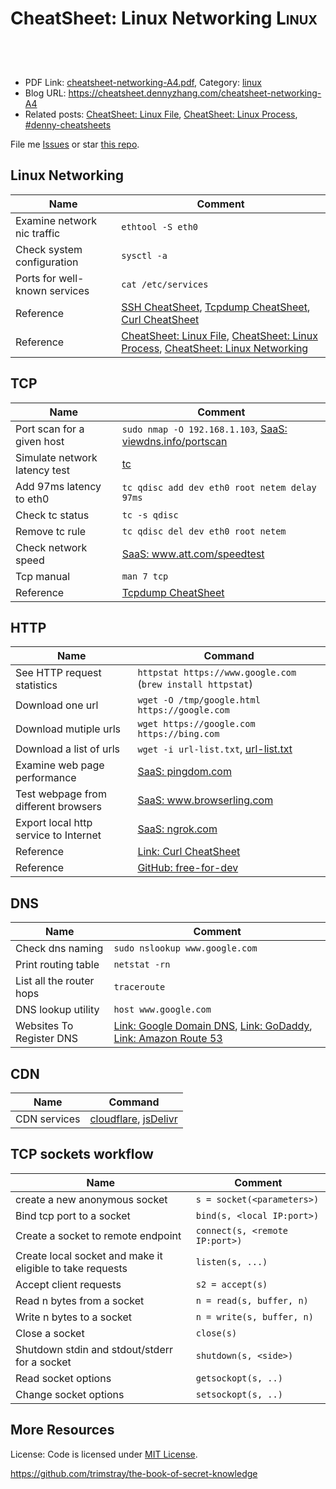 * CheatSheet: Linux Networking                                       :Linux:
:PROPERTIES:
:type:     linux, networking
:export_file_name: cheatsheet-networking-A4.pdf
:END:

#+BEGIN_HTML
<a href="https://github.com/dennyzhang/cheatsheet.dennyzhang.com/tree/master/cheatsheet-networking-A4"><img align="right" width="200" height="183" src="https://www.dennyzhang.com/wp-content/uploads/denny/watermark/github.png" /></a>
<div id="the whole thing" style="overflow: hidden;">
<div style="float: left; padding: 5px"> <a href="https://www.linkedin.com/in/dennyzhang001"><img src="https://www.dennyzhang.com/wp-content/uploads/sns/linkedin.png" alt="linkedin" /></a></div>
<div style="float: left; padding: 5px"><a href="https://github.com/dennyzhang"><img src="https://www.dennyzhang.com/wp-content/uploads/sns/github.png" alt="github" /></a></div>
<div style="float: left; padding: 5px"><a href="https://www.dennyzhang.com/slack" target="_blank" rel="nofollow"><img src="https://www.dennyzhang.com/wp-content/uploads/sns/slack.png" alt="slack"/></a></div>
</div>

<br/><br/>
<a href="http://makeapullrequest.com" target="_blank" rel="nofollow"><img src="https://img.shields.io/badge/PRs-welcome-brightgreen.svg" alt="PRs Welcome"/></a>
#+END_HTML

- PDF Link: [[https://github.com/dennyzhang/cheatsheet.dennyzhang.com/blob/master/cheatsheet-networking-A4/cheatsheet-networking-A4.pdf][cheatsheet-networking-A4.pdf]], Category: [[https://cheatsheet.dennyzhang.com/category/linux/][linux]]
- Blog URL: https://cheatsheet.dennyzhang.com/cheatsheet-networking-A4
- Related posts: [[https://cheatsheet.dennyzhang.com/cheatsheet-file-A4][CheatSheet: Linux File]], [[https://cheatsheet.dennyzhang.com/cheatsheet-process-A4][CheatSheet: Linux Process]], [[https://github.com/topics/denny-cheatsheets][#denny-cheatsheets]]

File me [[https://github.com/dennyzhang/cheatsheet-networking-A4/issues][Issues]] or star [[https://github.com/DennyZhang/cheatsheet-networking-A4][this repo]].
** Linux Networking
| Name                          | Comment                                                                         |
|-------------------------------+---------------------------------------------------------------------------------|
| Examine network nic traffic   | =ethtool -S eth0=                                                               |
| Check system configuration    | =sysctl -a=                                                                     |
| Ports for well-known services | =cat /etc/services=                                                             |
| Reference                     | [[https://cheatsheet.dennyzhang.com/cheatsheet-ssh-A4][SSH CheatSheet]], [[https://cheatsheet.dennyzhang.com/cheatsheet-tcpdump-A4][Tcpdump CheatSheet]], [[https://cheatsheet.dennyzhang.com/cheatsheet-curl-A4][Curl CheatSheet]]                             |
| Reference                     | [[https://cheatsheet.dennyzhang.com/cheatsheet-file-A4][CheatSheet: Linux File]], [[https://cheatsheet.dennyzhang.com/cheatsheet-process-A4][CheatSheet: Linux Process]], [[https://cheatsheet.dennyzhang.com/cheatsheet-networking-A4][CheatSheet: Linux Networking]] |
** TCP
| Name                          | Comment                                                   |
|-------------------------------+-----------------------------------------------------------|
| Port scan for a given host    | =sudo nmap -O 192.168.1.103=, [[https://viewdns.info/portscan/][SaaS: viewdns.info/portscan]] |
| Simulate network latency test | [[http://bencane.com/2012/07/16/tc-adding-simulated-network-latency-to-your-linux-server/][tc]]                                                        |
| Add 97ms latency to eth0      | =tc qdisc add dev eth0 root netem delay 97ms=             |
| Check tc status               | =tc -s qdisc=                                             |
| Remove tc rule                | =tc qdisc del dev eth0 root netem=                        |
| Check network speed           | [[http://www.att.com/speedtest/][SaaS: www.att.com/speedtest]]                               |
| Tcp manual                    | =man 7 tcp=                                               |
| Reference                     | [[https://cheatsheet.dennyzhang.com/cheatsheet-tcpdump-A4][Tcpdump CheatSheet]]                                        |
** HTTP
| Name                                  | Command                                                     |
|---------------------------------------+-------------------------------------------------------------|
| See HTTP request statistics           | =httpstat https://www.google.com= (=brew install httpstat=) |
| Download one url                      | =wget -O /tmp/google.html https://google.com=               |
| Download mutiple urls                 | =wget https://google.com https://bing.com=                  |
| Download a list of urls               | =wget -i url-list.txt=, [[https://github.com/dennyzhang/cheatsheet.dennyzhang.com/blob/master/cheatsheet-networking-A4/url-list.txt][url-list.txt]]                        |
| Examine web page performance          | [[https://www.pingdom.com/][SaaS: pingdom.com]]                                           |
| Test webpage from different browsers  | [[https://www.browserling.com/][SaaS: www.browserling.com]]                                   |
| Export local http service to Internet | [[https://ngrok.com/][SaaS: ngrok.com]]                                             |
| Reference                             | [[https://cheatsheet.dennyzhang.com/cheatsheet-curl-A4][Link: Curl CheatSheet]]                                       |
| Reference                             | [[https://github.com/ripienaar/free-for-dev][GitHub: free-for-dev]]                                        |
#+BEGIN_HTML
<a href="https://www.dennyzhang.com"><img align="right" width="185" height="37" src="https://raw.githubusercontent.com/USDevOps/mywechat-slack-group/master/images/dns_small.png"></a>
#+END_HTML
** DNS
| Name                     | Comment                                                       |
|--------------------------+---------------------------------------------------------------|
| Check dns naming         | =sudo nslookup www.google.com=                                |
| Print routing table      | =netstat -rn=                                                 |
| List all the router hops | =traceroute=                                                  |
| DNS lookup utility       | =host www.google.com=                                         |
| Websites To Register DNS | [[https://domains.google.com/registrar][Link: Google Domain DNS]], [[https://www.godaddy.com/][Link: GoDaddy]], [[https://aws.amazon.com/route53/][Link: Amazon Route 53]] |
** CDN
| Name         | Command              |
|--------------+----------------------|
| CDN services | [[https://www.cloudflare.com/][cloudflare]], [[https://www.jsdelivr.com/][jsDelivr]] |
** TCP sockets workflow
| Name                                                      | Comment                        |
|-----------------------------------------------------------+--------------------------------|
| create a new anonymous socket                             | =s = socket(<parameters>)=     |
| Bind tcp port to a socket                                 | =bind(s, <local IP:port>)=     |
| Create a socket to remote endpoint                        | =connect(s, <remote IP:port>)= |
| Create local socket and make it eligible to take requests | =listen(s, ...)=               |
| Accept client requests                                    | =s2 = accept(s)=               |
| Read n bytes from a socket                                | =n = read(s, buffer, n)=       |
| Write n bytes to a socket                                 | =n = write(s, buffer, n)=      |
| Close a socket                                            | =close(s)=                     |
| Shutdown stdin and stdout/stderr for a socket             | =shutdown(s, <side>)=          |
| Read socket options                                       | =getsockopt(s, ..)=            |
| Change socket options                                     | =setsockopt(s, ..)=            |
** More Resources
License: Code is licensed under [[https://www.dennyzhang.com/wp-content/mit_license.txt][MIT License]].

https://github.com/trimstray/the-book-of-secret-knowledge
#+BEGIN_HTML
<a href="https://www.dennyzhang.com"><img align="right" width="201" height="268" src="https://raw.githubusercontent.com/USDevOps/mywechat-slack-group/master/images/denny_201706.png"></a>

<a href="https://www.dennyzhang.com"><img align="right" src="https://raw.githubusercontent.com/USDevOps/mywechat-slack-group/master/images/dns_small.png"></a>
#+END_HTML
* org-mode configuration                                           :noexport:
#+STARTUP: overview customtime noalign logdone showall
#+DESCRIPTION:
#+KEYWORDS:
#+LATEX_HEADER: \usepackage[margin=0.6in]{geometry}
#+LaTeX_CLASS_OPTIONS: [8pt]
#+LATEX_HEADER: \usepackage[english]{babel}
#+LATEX_HEADER: \usepackage{lastpage}
#+LATEX_HEADER: \usepackage{fancyhdr}
#+LATEX_HEADER: \pagestyle{fancy}
#+LATEX_HEADER: \fancyhf{}
#+LATEX_HEADER: \rhead{Updated: \today}
#+LATEX_HEADER: \rfoot{\thepage\ of \pageref{LastPage}}
#+LATEX_HEADER: \lfoot{\href{https://github.com/dennyzhang/cheatsheet.dennyzhang.com/tree/master/cheatsheet-networking-A4}{GitHub: https://github.com/dennyzhang/cheatsheet.dennyzhang.com/tree/master/cheatsheet-networking-A4}}
#+LATEX_HEADER: \lhead{\href{https://cheatsheet.dennyzhang.com/cheatsheet-slack-A4}{Blog URL: https://cheatsheet.dennyzhang.com/cheatsheet-networking-A4}}
#+AUTHOR: Denny Zhang
#+EMAIL:  denny@dennyzhang.com
#+TAGS: noexport(n)
#+PRIORITIES: A D C
#+OPTIONS:   H:3 num:t toc:nil \n:nil @:t ::t |:t ^:t -:t f:t *:t <:t
#+OPTIONS:   TeX:t LaTeX:nil skip:nil d:nil todo:t pri:nil tags:not-in-toc
#+EXPORT_EXCLUDE_TAGS: exclude noexport
#+SEQ_TODO: TODO HALF ASSIGN | DONE BYPASS DELEGATE CANCELED DEFERRED
#+LINK_UP:
#+LINK_HOME:
* [#B] Linux http                                        :noexport:IMPORTANT:
** [#B] [question] When users close a loading web page, what will be sent to the web server?
** [#A] [question] 确定不同浏览器对http Keep-Alive支持的行为,以通过keep alive来提供高性能的web server
** [question] 如下各种错误,web server是如何实现的: between 502(bad gateway) , 504 (gateway timeout) and 404 (not found)
** [question] HTTP connection的值为close时,说明操作完成之后需关闭这条持久连接.这个功能是如何转化成TCP协议行为的
** [#B] [question] http Pragma, Cache-Control, ETag, Content-Disposition, Content-type
** [question] 如果客户端Accept-Charset在服务器端不支持, 是如何做转化的？
** [question] 通过curl模拟http trace/http options请求
** # --8<-------------------------- separator ------------------------>8--
** [question] 当客户端设置了Accpet, 那么服务器端针对一个特定的URI, 需要有多种展示？
** [question] PHP中$_POST与$_REQUEST的区别
** [#A] [question] http Keep-alive and Pipelining
#+begin_example
Even in an optimized case, a full one-way route between the client and
server can take 10-50ms. Now multiply that three times to complete the TCP handshake, and we're already looking at a 150ms ceiling!

1. Keep-alive allows us to reuse the same connection between different requests and amortize this cost.
2. While keep-alive helps us amortize the cost of creating a TCP connection, pipelining allows us to break the strict "send a request,
wait for response" model.

Instead, we can dispatch multiple requests, in parallel, over the same connection, without waiting for a
response in serial fashion.

let's consider the following scenario: request 1
and request 2 are pipelined, request 1 takes 1.5s to render on the server, whereas request 2 takes 1s. What is the total runtime?

Of course, the answer depends on the amount of data sent back, but the lower bound is actually 1.5s! Because the requests are
pipelined, both request 1 and request 2 can be processed by the server in parallel. Hence, request 2 completes before request 1,
but is sent immediately after request 1 is complete.

# --8<-------------------------- §separator§ ------------------------>8--
Pipelining is only supported in HTTP/1.1, not in 1.0.

http://en.wikipedia.org/wiki/HTTP_pipelining\\
HTTP pipelining - Wikipedia, the free encyclopedia
http://www.blaze.io/mobile/http-pipelining-big-in-mobile/\\
HTTP Pipelining &#8211; Big in Mobile | Blaze.io
#+end_example
* [#A] Linux network -- tcp/ip                            :noexport:Personal:
** [#B] [question] For tcp exceptions, What's the difference for TCP reset and TCP close
** [question] TCP三次握手? 为什么是三次? 为什么关闭连接要来四次?
** [question] TCP的Active和Passive分别是什么意思
** [question] TCP的KeepAlive参数
** # --8<-------------------------- separator ------------------------>8--
** [question] When received a TCP RST, what the client will do?
- recive buffer will be erased
** [question] tcp reuseaddr是什么意思
** [question] tcp server是如何实现一个进程同时应答多个请求的
** [question] 当tcp长链断开时,应用层何时才会感知得到
** [question] 服务器能接受的的最大TCP长连接数都和什么有关?
** [question] 客户端最多能发起的TCP长连接数都和什么有关?
** # --8<-------------------------- separator ------------------------>8--
** [question] TCP在tcp close时,会做什么
** [question] socket bind时,reuseaddr是什么意思
如果[question]端口忙,但 TCP 状态位于 TIME_WAIT ,可以重用端口.
htt[question]www.cnblogs.com/zhenjing/archive/2011/04/20/2021791.html\\
#+b[question]_example
Q: [question] TCP/SOCK_STREAM 服务程序时, SO_REUSEADDR 到底什么意思？
   [question]
A: [question]套接字选项通知内核,如果端口忙,但 TCP 状态位于 TIME_WAIT ,可以
重用[question]端口.如果端口忙,而 TCP 状态位于其他状态,重用端口时依旧得到一个错
误信[question]息,指明 " 地址已经使用中 " . 如果你的服务程序停止后想立即重启 ,
而新[question]套接字依旧使用同一端口,此时 SO_REUSEADDR 选项非常有用.必须意识到,
此时[question]任何非期 望数据到达,都可能导致服务程序反应混乱,不过这只是一种可能,
事实[question]上很不 可能.
   [question]
一个[question]套接字由相关五元组构成,协议 `本地地址`本地端口`远程地址`远程端
口.[question] SO_REUSEADDR 仅仅表示可以重用本地本地地址`本地端口 ,整个相关五元
组 [question]唯一确定的.所以,重启后的服务程序有可能收到非期望数据 .必须慎
重使[question]用 SO_REUSEADDR 选项.
#+e[question]xample
** [question] Pipe与Socket的区别
htt[question]www.cnblogs.com/zhenjing/archive/2011/04/20/2021772.html\\
#+b[question]_example
套接[question]口就好像UNIX中pipe（管道）,通信双方进程通过它来与对方发送或接受数
据.[question]如同pipe用文件描述字表示一样,socket也用文件描述字表示,也称为套接
口描[question]述字,或简称套接字.在网络编程时要用套接字表示通信的对方.但两者不
同的[question]是,pipe的通信双方在一台机器上,共用一个pipe,双方使用不同的文件描
述字[question];而socket通信双方一般在不同机器上,因而通信双方均有一socket和对应
的套[question]接字负责通信,当然他们之间必须连接起来.
#+e[question]xample
** TCP的半关闭: TCP提供了连接的一端在结束它的发送后还能接收来自另一端数据的能力
即我已经完成了数据传送,因此发送一个文件结束(FIN)给另一端,但我还想接收另一端发来的数据,直到它给我发来文件结束(FIN)
** TCP的同时关闭
** TCP的主动关闭: 经过若干状态变迁后,会进入TIME_WAIT状态,等待一段时间后会变成CLOSE的状态
FIN_WAIT_1, FIN_WAIT_2
CLOSING,
TIME_WAIT
** DONE 熟悉TFO(tcp fast open): google提交的rfc, 是对tcp的一个增强,简而言之就是在3次握手的时候也用来交换数据.
   CLOSED: [2012-09-23 日 21:35]
   http://www.pagefault.info/?p=282\\
** useful link
http://www.cnblogs.com/zhenjing/archive/2011/04/20/2021791.html\\
** basic use
#+begin_example
影响TCP性能的协议因素:（1）TCP连接建立握手（2）TCP慢启动拥塞控制;（3）
数据聚集的Nagle算法;（4）用于捎带确认的TCP延迟确认机制.（5）
TIME_WAIT时延和端口耗尽.1`2可通过长连接避免,3可使用TCP_NODELAY避免,
4可通过调整内核栈参数避免,但调整需谨慎,5通常只在性能测试环境出现.
#+end_example
*** [#A] TCP的半关闭                                              :IMPORTANT:
- 关闭连接的输出信息总是很安全的.
  连接另一端的对等实体会从其缓冲区中读出所有数据之后收到一条通知,说明流结束了.这样它就知道你将连接关闭了.
- 关闭连接的输入信息是比较危险的
  除非你知道另一端不打算再发送其他数据了
  如果另一端向你已关闭的输入信息发送数据,OS会向另一端机器回送一条TCP RST的报文
*** TCP slow start
#+begin_example
TCP数据传输的性能还取决于TCP连接的使用期(age).TCP连接会随着时间进行自
我"调谐",起初会限制连接的最大速度,如果数据成功传输,会随着时间的推移
提高传输的速度.这种调谐被称为TCP慢启动(slow start),用于防止internet的
突然过载和拥塞.

TCP慢启动限制了一个TCP端点在任意时刻可以传输的分组数.简单来说,每成功
接收一个分组,发送端就有了发送另外两个分组的权限.如果某个HTTP事务有大
量数据要发送,是不能一次将所有分组都发送出去的.必须发送一个分组,等待
确认;然后可以发送两个分组.第一个分组都必须被确认,这样就可以发送四个
分组了,以此类推.这种方式被称为"打开拥塞窗口"
#+end_example
** DONE 已完结
*** TCP Connection State Diagram
  http://www.ietf.org/rfc/rfc793.txt\\
- TCB: Transmission Control Block
#+begin_example
                              +---------+ ---------\      active OPEN
                              |  CLOSED |            \    -----------
                              +---------+<---------\   \   create TCB
                                |     ^              \   \  snd SYN
                   passive OPEN |     |   CLOSE        \   \
                   ------------ |     | ----------       \   \
                    create TCB  |     | delete TCB         \   \
                                V     |                      \   \
                              +---------+            CLOSE    |    \
                              |  LISTEN |          ---------- |     |
                              +---------+          delete TCB |     |
                   rcv SYN      |     |     SEND              |     |
                  -----------   |     |    -------            |     V
 +---------+      snd SYN,ACK  /       \   snd SYN          +---------+
 |         |<-----------------           ------------------>|         |
 |   SYN   |                    rcv SYN                     |   SYN   |
 |   RCVD  |<-----------------------------------------------|   SENT  |
 |         |                    snd ACK                     |         |
 |         |------------------           -------------------|         |
 +---------+   rcv ACK of SYN  \       /  rcv SYN,ACK       +---------+
   |           --------------   |     |   -----------
   |                  x         |     |     snd ACK
   |                            V     V
   |  CLOSE                   +---------+
   | -------                  |  ESTAB  |
   | snd FIN                  +---------+
   |                   CLOSE    |     |    rcv FIN
   V                  -------   |     |    -------
 +---------+          snd FIN  /       \   snd ACK          +---------+
 |  FIN    |<-----------------           ------------------>|  CLOSE  |
 | WAIT-1  |------------------                              |   WAIT  |
 +---------+          rcv FIN  \                            +---------+
   | rcv ACK of FIN   -------   |                            CLOSE  |
   | --------------   snd ACK   |                           ------- |
   V        x                   V                           snd FIN V
 +---------+                  +---------+                   +---------+
 |FINWAIT-2|                  | CLOSING |                   | LAST-ACK|
 +---------+                  +---------+                   +---------+
   |                rcv ACK of FIN |                 rcv ACK of FIN |
   |  rcv FIN       -------------- |    Timeout=2MSL -------------- |
   |  -------              x       V    ------------        x       V
    \ snd ACK                 +---------+delete TCB         +---------+
     ------------------------>|TIME WAIT|------------------>| CLOSED  |
                              +---------+                   +---------+

                      TCP Connection State Diagram
                               Figure 6.
#+end_example
**** TCP connection status list
#+begin_example
  A connection progresses through a series of states during its
  lifetime.  The states are:  LISTEN, SYN-SENT, SYN-RECEIVED,
  ESTABLISHED, FIN-WAIT-1, FIN-WAIT-2, CLOSE-WAIT, CLOSING, LAST-ACK,
  TIME-WAIT, and the fictional state CLOSED.  CLOSED is fictional
  because it represents the state when there is no TCB, and therefore,
  no connection.  Briefly the meanings of the states are:

    LISTEN - represents waiting for a connection request from any remote
    TCP and port.

    SYN-SENT - represents waiting for a matching connection request
    after having sent a connection request.

    SYN-RECEIVED - represents waiting for a confirming connection
    request acknowledgment after having both received and sent a
    connection request.

    ESTABLISHED - represents an open connection, data received can be
    delivered to the user.  The normal state for the data transfer phase
    of the connection.

    FIN-WAIT-1 - represents waiting for a connection termination request
    from the remote TCP, or an acknowledgment of the connection
    termination request previously sent.

    FIN-WAIT-2 - represents waiting for a connection termination request
    from the remote TCP.

    CLOSE-WAIT - represents waiting for a connection termination request
    from the local user.

    CLOSING - represents waiting for a connection termination request
    acknowledgment from the remote TCP.

    LAST-ACK - represents waiting for an acknowledgment of the
    connection termination request previously sent to the remote TCP
    (which includes an acknowledgment of its connection termination
    request).

    TIME-WAIT - represents waiting for enough time to pass to be sure
    the remote TCP received the acknowledgment of its connection
    termination request.

    CLOSED - represents no connection state at all.

  A TCP connection progresses from one state to another in response to
  events.  The events are the user calls, OPEN, SEND, RECEIVE, CLOSE,
  ABORT, and STATUS; the incoming segments, particularly those
  containing the SYN, ACK, RST and FIN flags; and timeouts.
#+end_example
*** TCP Header Format
  http://www.ietf.org/rfc/rfc793.txt\\
#+begin_example
    0                   1                   2                   3
    0 1 2 3 4 5 6 7 8 9 0 1 2 3 4 5 6 7 8 9 0 1 2 3 4 5 6 7 8 9 0 1
   +-+-+-+-+-+-+-+-+-+-+-+-+-+-+-+-+-+-+-+-+-+-+-+-+-+-+-+-+-+-+-+-+
   |          Source Port          |       Destination Port        |
   +-+-+-+-+-+-+-+-+-+-+-+-+-+-+-+-+-+-+-+-+-+-+-+-+-+-+-+-+-+-+-+-+
   |                        Sequence Number                        |
   +-+-+-+-+-+-+-+-+-+-+-+-+-+-+-+-+-+-+-+-+-+-+-+-+-+-+-+-+-+-+-+-+
   |                    Acknowledgment Number                      |
   +-+-+-+-+-+-+-+-+-+-+-+-+-+-+-+-+-+-+-+-+-+-+-+-+-+-+-+-+-+-+-+-+
   |  Data |           |U|A|P|R|S|F|                               |
   | Offset| Reserved  |R|C|S|S|Y|I|            Window             |
   |       |           |G|K|H|T|N|N|                               |
   +-+-+-+-+-+-+-+-+-+-+-+-+-+-+-+-+-+-+-+-+-+-+-+-+-+-+-+-+-+-+-+-+
   |           Checksum            |         Urgent Pointer        |
   +-+-+-+-+-+-+-+-+-+-+-+-+-+-+-+-+-+-+-+-+-+-+-+-+-+-+-+-+-+-+-+-+
   |                    Options                    |    Padding    |
   +-+-+-+-+-+-+-+-+-+-+-+-+-+-+-+-+-+-+-+-+-+-+-+-+-+-+-+-+-+-+-+-+
   |                             data                              |
   +-+-+-+-+-+-+-+-+-+-+-+-+-+-+-+-+-+-+-+-+-+-+-+-+-+-+-+-+-+-+-+-+

                            TCP Header Format

          Note that one tick mark represents one bit position.
#+end_example
*** TCP Closing a Connection
   http://www.ietf.org/rfc/rfc793.txt\\
#+begin_example
A TCP will reliably deliver all buffers SENT before the connection was
CLOSED so a user who expects no data in return need only wait to hear
the connection was CLOSED successfully to know that all his data was
received at the destination TCP.
#+end_example
**** three cases of TCP close
***** The user initiates by telling the TCP to CLOSE the connection
#+begin_example
In this case, a FIN segment can be constructed and placed on the
outgoing segment queue.  No further SENDs from the user will be
accepted by the TCP, and it enters the FIN-WAIT-1 state.  RECEIVEs
are allowed in this state.  All segments preceding and including FIN
will be retransmitted until acknowledged.  When the other TCP has
both acknowledged the FIN and sent a FIN of its own, the first TCP
can ACK this FIN.  Note that a TCP receiving a FIN will ACK but not
send its own FIN until its user has CLOSED the connection also.
#+end_example
****** Normal Close Sequence
#+begin_example
      TCP A                                                TCP B

  1.  ESTABLISHED                                          ESTABLISHED

  2.  (Close)
      FIN-WAIT-1  --> <SEQ=100><ACK=300><CTL=FIN,ACK>  --> CLOSE-WAIT

  3.  FIN-WAIT-2  <-- <SEQ=300><ACK=101><CTL=ACK>      <-- CLOSE-WAIT

  4.                                                       (Close)
      TIME-WAIT   <-- <SEQ=300><ACK=101><CTL=FIN,ACK>  <-- LAST-ACK

  5.  TIME-WAIT   --> <SEQ=101><ACK=301><CTL=ACK>      --> CLOSED

  6.  (2 MSL)
      CLOSED

                         Normal Close Sequence
#+end_example
***** The remote TCP initiates by sending a FIN control signal
#+begin_example
If an unsolicited FIN arrives from the network, the receiving TCP
can ACK it and tell the user that the connection is closing.  The
user will respond with a CLOSE, upon which the TCP can send a FIN to
the other TCP after sending any remaining data.  The TCP then waits
until its own FIN is acknowledged whereupon it deletes the
connection.  If an ACK is not forthcoming, after the user timeout
the connection is aborted and the user is told.
#+end_example
***** Both users CLOSE simultaneously
#+begin_example
A simultaneous CLOSE by users at both ends of a connection causes
FIN segments to be exchanged.  When all segments preceding the FINs
have been processed and acknowledged, each TCP can ACK the FIN it
has received.  Both will, upon receiving these ACKs, delete the
connection.
#+end_example
****** Simultaneous Close Sequence
#+begin_example
      TCP A                                                TCP B

  1.  ESTABLISHED                                          ESTABLISHED

  2.  (Close)                                              (Close)
      FIN-WAIT-1  --> <SEQ=100><ACK=300><CTL=FIN,ACK>  ... FIN-WAIT-1
                  <-- <SEQ=300><ACK=100><CTL=FIN,ACK>  <--
                  ... <SEQ=100><ACK=300><CTL=FIN,ACK>  -->

  3.  CLOSING     --> <SEQ=101><ACK=301><CTL=ACK>      ... CLOSING
                  <-- <SEQ=301><ACK=101><CTL=ACK>      <--
                  ... <SEQ=101><ACK=301><CTL=ACK>      -->

  4.  TIME-WAIT                                            TIME-WAIT
      (2 MSL)                                              (2 MSL)
      CLOSED                                               CLOSED

                      Simultaneous Close Sequence
#+end_example
*** tcp manual: man 7 tcp                                :IMPORTANT:noexport:
#+begin_example
TCP(7)                     Linux Programmer's Manual                    TCP(7)



NAME
       tcp - TCP protocol

SYNOPSIS
       #include <sys/socket.h>
       #include <netinet/in.h>
       #include <netinet/tcp.h>

       tcp_socket = socket(AF_INET, SOCK_STREAM, 0);

DESCRIPTION
       This  is  an  implementation  of  the  TCP protocol defined in RFC 793,
       RFC 1122 and RFC 2001 with the NewReno and SACK  extensions.   It  pro‐
       vides  a  reliable, stream-oriented, full-duplex connection between two
       sockets on top of ip(7), for both v4 and v6 versions.   TCP  guarantees
       that the data arrives in order and retransmits lost packets.  It gener‐
       ates and checks a per-packet checksum  to  catch  transmission  errors.
       TCP does not preserve record boundaries.

       A  newly  created  TCP socket has no remote or local address and is not
       fully specified.  To create an outgoing TCP connection  use  connect(2)
       to establish a connection to another TCP socket.  To receive new incom‐
       ing connections, first bind(2) the socket to a local address  and  port
       and  then  call  listen(2)  to put the socket into the listening state.
       After that a new socket for each incoming connection  can  be  accepted
       using  accept(2).   A socket which has had accept(2) or connect(2) suc‐
       cessfully called on it is fully specified and may transmit data.   Data
       cannot be transmitted on listening or not yet connected sockets.

       Linux supports RFC 1323 TCP high performance extensions.  These include
       Protection Against Wrapped Sequence Numbers (PAWS), Window Scaling  and
       Timestamps.  Window scaling allows the use of large (> 64K) TCP windows
       in order to support links with high latency or bandwidth.  To make  use
       of them, the send and receive buffer sizes must be increased.  They can
       be   set   globally   with    the    /proc/sys/net/ipv4/tcp_wmem    and
       /proc/sys/net/ipv4/tcp_rmem  files,  or  on individual sockets by using
       the SO_SNDBUF and SO_RCVBUF socket options with the setsockopt(2) call.

       The maximum sizes for socket buffers declared  via  the  SO_SNDBUF  and
       SO_RCVBUF    mechanisms    are   limited   by   the   values   in   the
       /proc/sys/net/core/rmem_max  and   /proc/sys/net/core/wmem_max   files.
       Note that TCP actually allocates twice the size of the buffer requested
       in the setsockopt(2) call, and so a succeeding getsockopt(2) call  will
       not  return  the  same size of buffer as requested in the setsockopt(2)
       call.  TCP uses the extra space for administrative purposes and  inter‐
       nal  kernel  structures,  and  the /proc file values reflect the larger
       sizes compared to the actual TCP windows.  On  individual  connections,
       the socket buffer size must be set prior to the listen(2) or connect(2)
       calls in order to have it take effect.  See socket(7) for more informa‐
       tion.

       TCP  supports  urgent data.  Urgent data is used to signal the receiver
       that some important message is part of the  data  stream  and  that  it
       should  be  processed as soon as possible.  To send urgent data specify
       the MSG_OOB option to send(2).  When urgent data is received, the  ker‐
       nel sends a SIGURG signal to the process or process group that has been
       set as the socket "owner" using the SIOCSPGRP or FIOSETOWN  ioctls  (or
       the  POSIX.1-2001-specified  fcntl(2)  F_SETOWN  operation).   When the
       SO_OOBINLINE socket option is enabled, urgent data is put into the nor‐
       mal  data stream (a program can test for its location using the SIOCAT‐
       MARK ioctl described below), otherwise it can be only received when the
       MSG_OOB flag is set for recv(2) or recvmsg(2).

       Linux  2.4  introduced  a number of changes for improved throughput and
       scaling, as well as enhanced functionality.   Some  of  these  features
       include  support for zero-copy sendfile(2), Explicit Congestion Notifi‐
       cation, new management of TIME_WAIT sockets, keep-alive socket  options
       and support for Duplicate SACK extensions.

   Address Formats
       TCP  is built on top of IP (see ip(7)).  The address formats defined by
       ip(7) apply to TCP.  TCP only  supports  point-to-point  communication;
       broadcasting and multicasting are not supported.

   /proc interfaces
       System-wide  TCP  parameter  settings  can  be accessed by files in the
       directory /proc/sys/net/ipv4/.  In addition, most IP  /proc  interfaces
       also  apply  to TCP; see ip(7).  Variables described as Boolean take an
       integer value, with a nonzero value ("true") meaning  that  the  corre‐
       sponding option is enabled, and a zero value ("false") meaning that the
       option is disabled.

       tcp_abc (Integer; default: 0; since Linux 2.6.15)
              Control the Appropriate Byte Count (ABC), defined in  RFC  3465.
              ABC  is  a  way  of increasing the congestion window (cwnd) more
              slowly in response to partial acknowledgments.  Possible  values
              are:

              0  increase cwnd once per acknowledgment (no ABC)

              1  increase cwnd once per acknowledgment of full sized segment

              2  allow  increase  cwnd by two if acknowledgment is of two seg‐
                 ments to compensate for delayed acknowledgments.

       tcp_abort_on_overflow (Boolean; default: disabled; since Linux 2.4)
              Enable resetting connections if the  listening  service  is  too
              slow  and  unable  to keep up and accept them.  It means that if
              overflow occurred due to a burst, the connection  will  recover.
              Enable  this option only if you are really sure that the listen‐
              ing  daemon  cannot  be  tuned  to  accept  connections  faster.
              Enabling this option can harm the clients of your server.

       tcp_adv_win_scale (integer; default: 2; since Linux 2.4)
              Count   buffering   overhead  as  bytes/2^tcp_adv_win_scale,  if
              tcp_adv_win_scale    is    greater    than    0;    or    bytes-
              bytes/2^(-tcp_adv_win_scale),  if tcp_adv_win_scale is less than
              or equal to zero.

              The socket receive buffer space is shared between  the  applica‐
              tion  and  kernel.   TCP maintains part of the buffer as the TCP
              window, this is the size of the receive window advertised to the
              other  end.   The rest of the space is used as the "application"
              buffer, used to isolate the network from scheduling and applica‐
              tion  latencies.   The  tcp_adv_win_scale  default  value  of  2
              implies that the space used for the application  buffer  is  one
              fourth that of the total.

       tcp_allowed_congestion_control  (String; default: see text; since Linux
       2.4.20)
              Show/set the congestion control algorithm choices  available  to
              unprivileged  processes  (see the description of the TCP_CONGES‐
              TION socket option).  The list is a subset of  those  listed  in
              tcp_available_congestion_control.   The  default  value for this
              list is "reno" plus the default setting  of  tcp_congestion_con‐
              trol.

       tcp_available_congestion_control   (String;   read-only;   since  Linux
       2.4.20)
              Show a list of the congestion-control algorithms that are regis‐
              tered.    This   list   is  a  limiting  set  for  the  list  in
              tcp_allowed_congestion_control.  More  congestion-control  algo‐
              rithms may be available as modules, but not loaded.

       tcp_app_win (integer; default: 31; since Linux 2.4)
              This  variable  defines  how  many  bytes  of the TCP window are
              reserved for buffering overhead.

              A maximum of (window/2^tcp_app_win, mss) bytes in the window are
              reserved  for the application buffer.  A value of 0 implies that
              no amount is reserved.

       tcp_base_mss (Integer; default: 512; since Linux 2.6.17)
              The initial value of search_low to be used by the  packetization
              layer  Path  MTU  discovery  (MTU  probing).   If MTU probing is
              enabled, this is the initial MSS used by the connection.

       tcp_bic (Boolean; default: disabled; Linux 2.4.27/2.6.6 to 2.6.13)
              Enable BIC TCP  congestion  control  algorithm.   BIC-TCP  is  a
              sender-side only change that ensures a linear RTT fairness under
              large windows while offering both scalability and  bounded  TCP-
              friendliness.  The protocol combines two schemes called additive
              increase and binary search increase.  When the congestion window
              is  large, additive increase with a large increment ensures lin‐
              ear RTT fairness as well as good scalability.  Under small  con‐
              gestion  windows,  binary search increase provides TCP friendli‐
              ness.

       tcp_bic_low_window (integer; default: 14; Linux 2.4.27/2.6.6 to 2.6.13)
              Set the threshold window (in packets) where BIC  TCP  starts  to
              adjust  the  congestion  window.   Below  this threshold BIC TCP
              behaves the same as the default TCP Reno.

       tcp_bic_fast_convergence (Boolean; default: enabled; Linux 2.4.27/2.6.6
       to 2.6.13)
              Force  BIC  TCP to more quickly respond to changes in congestion
              window.  Allows two flows sharing the same  connection  to  con‐
              verge more rapidly.

       tcp_congestion_control (String; default: see text; since Linux 2.4.13)
              Set  the default congestion-control algorithm to be used for new
              connections.  The algorithm  "reno"  is  always  available,  but
              additional choices may be available depending on kernel configu‐
              ration.  The default value for this file is set as part of  ker‐
              nel configuration.

       tcp_dma_copybreak (integer; default: 4096; since Linux 2.6.24)
              Lower  limit, in bytes, of the size of socket reads that will be
              offloaded to a DMA copy engine, if one is present in the  system
              and the kernel was configured with the CONFIG_NET_DMA option.

       tcp_dsack (Boolean; default: enabled; since Linux 2.4)
              Enable RFC 2883 TCP Duplicate SACK support.

       tcp_ecn (Boolean; default: disabled; since Linux 2.4)
              Enable RFC 2884 Explicit Congestion Notification.  When enabled,
              connectivity to some  destinations  could  be  affected  due  to
              older, misbehaving routers along the path causing connections to
              be dropped.

       tcp_fack (Boolean; default: enabled; since Linux 2.2)
              Enable TCP Forward Acknowledgement support.

       tcp_fin_timeout (integer; default: 60; since Linux 2.2)
              This specifies how many seconds to wait for a final  FIN  packet
              before the socket is forcibly closed.  This is strictly a viola‐
              tion of the TCP specification, but required to  prevent  denial-
              of-service attacks.  In Linux 2.2, the default value was 180.

       tcp_frto (integer; default: 0; since Linux 2.4.21/2.6)
              Enable F-RTO, an enhanced recovery algorithm for TCP retransmis‐
              sion timeouts (RTOs).  It is particularly beneficial in wireless
              environments  where packet loss is typically due to random radio
              interference rather than intermediate  router  congestion.   See
              RFC 4138 for more details.

              This file can have one of the following values:

              0  Disabled.

              1  The basic version F-RTO algorithm is enabled.

              2  Enable SACK-enhanced F-RTO if flow uses SACK.  The basic ver‐
                 sion can be used also when SACK is in use though in that case
                 scenario(s)  exists  where  F-RTO  interacts  badly  with the
                 packet counting of the SACK-enabled TCP flow.

              Before Linux 2.6.22, this parameter was a  Boolean  value,  sup‐
              porting just values 0 and 1 above.

       tcp_frto_response (integer; default: 0; since Linux 2.6.22)
              When  F-RTO  has  detected that a TCP retransmission timeout was
              spurious (i.e, the timeout would have been avoided had TCP set a
              longer retransmission timeout), TCP has several options concern‐
              ing what to do next.  Possible values are:

              0  Rate halving  based;  a  smooth  and  conservative  response,
                 results  in  halved  congestion  window (cwnd) and slow-start
                 threshold (ssthresh) after one RTT.

              1  Very conservative  response;  not  recommended  because  even
                 though  being  valid,  it  interacts  poorly with the rest of
                 Linux TCP; halves cwnd and ssthresh immediately.

              2  Aggressive response; undoes congestion-control measures  that
                 are  now known to be unnecessary (ignoring the possibility of
                 a lost retransmission that would require TCP to be more  cau‐
                 tious); cwnd and ssthresh are restored to the values prior to
                 timeout.

       tcp_keepalive_intvl (integer; default: 75; since Linux 2.4)
              The number of seconds between TCP keep-alive probes.

       tcp_keepalive_probes (integer; default: 9; since Linux 2.2)
              The maximum number of TCP keep-alive probes to send before  giv‐
              ing  up  and  killing  the connection if no response is obtained
              from the other end.

       tcp_keepalive_time (integer; default: 7200; since Linux 2.2)
              The number of seconds a connection needs to be idle  before  TCP
              begins sending out keep-alive probes.  Keep-alives are only sent
              when the SO_KEEPALIVE socket option  is  enabled.   The  default
              value  is  7200 seconds (2 hours).  An idle connection is termi‐
              nated after approximately an additional 11 minutes (9 probes  an
              interval of 75 seconds apart) when keep-alive is enabled.

              Note that underlying connection tracking mechanisms and applica‐
              tion timeouts may be much shorter.

       tcp_low_latency (Boolean; default: disabled; since Linux 2.4.21/2.6)
              If enabled, the TCP stack  makes  decisions  that  prefer  lower
              latency as opposed to higher throughput.  It this option is dis‐
              abled, then higher throughput is preferred.  An  example  of  an
              application  where  this  default  should  be changed would be a
              Beowulf compute cluster.

       tcp_max_orphans (integer; default: see below; since Linux 2.4)
              The maximum number of orphaned (not attached to  any  user  file
              handle)  TCP sockets allowed in the system.  When this number is
              exceeded, the orphaned connection is  reset  and  a  warning  is
              printed.   This  limit  exists only to prevent simple denial-of-
              service attacks.  Lowering this limit is not recommended.   Net‐
              work  conditions  might  require  you  to increase the number of
              orphans allowed, but note that each orphan can eat up to ~64K of
              unswappable  memory.   The default initial value is set equal to
              the kernel parameter NR_FILE.  This initial default is  adjusted
              depending on the memory in the system.

       tcp_max_syn_backlog (integer; default: see below; since Linux 2.2)
              The  maximum  number  of  queued  connection requests which have
              still  not  received  an  acknowledgement  from  the  connecting
              client.  If this number is exceeded, the kernel will begin drop‐
              ping requests.  The default value of 256 is  increased  to  1024
              when the memory present in the system is adequate or greater (>=
              128Mb), and reduced to 128 for those systems with very low  mem‐
              ory  (<=  32Mb).   It  is  recommended  that if this needs to be
              increased above 1024,  TCP_SYNQ_HSIZE  in  include/net/tcp.h  be
              modified to keep TCP_SYNQ_HSIZE*16<=tcp_max_syn_backlog, and the
              kernel be recompiled.

       tcp_max_tw_buckets (integer; default: see below; since Linux 2.4)
              The maximum number of sockets in TIME_WAIT state allowed in  the
              system.  This limit exists only to prevent simple denial-of-ser‐
              vice attacks.   The  default  value  of  NR_FILE*2  is  adjusted
              depending  on  the  memory  in  the  system.   If this number is
              exceeded, the socket is closed and a warning is printed.

       tcp_moderate_rcvbuf   (Boolean;   default:   enabled;    since    Linux
       2.4.17/2.6.7)
              If  enabled, TCP performs receive buffer auto-tuning, attempting
              to automatically size the buffer (no greater  than  tcp_rmem[2])
              to match the size required by the path for full throughput.

       tcp_mem (since Linux 2.4)
              This  is  a  vector of 3 integers: [low, pressure, high].  These
              bounds, measured in units of the system page size, are  used  by
              TCP  to  track its memory usage.  The defaults are calculated at
              boot time from the amount of available memory.   (TCP  can  only
              use  low  memory  for  this,  which  is  limited  to  around 900
              megabytes on 32-bit systems.  64-bit systems do not suffer  this
              limitation.)

              low       TCP  doesn't  regulate  its memory allocation when the
                        number of pages it has  allocated  globally  is  below
                        this number.

              pressure  When  the  amount  of  memory allocated by TCP exceeds
                        this number of pages, TCP moderates  its  memory  con‐
                        sumption.   This  memory pressure state is exited once
                        the number of pages  allocated  falls  below  the  low
                        mark.

              high      The  maximum  number of pages, globally, that TCP will
                        allocate.   This  value  overrides  any  other  limits
                        imposed by the kernel.

       tcp_mtu_probing (integer; default: 0; since Linux 2.6.17)
              This parameter controls TCP Packetization-Layer Path MTU Discov‐
              ery.  The following values may be assigned to the file:

              0  Disabled

              1  Disabled by default, enabled when an ICMP black hole detected

              2  Always enabled, use initial MSS of tcp_base_mss.

       tcp_no_metrics_save (Boolean; default: disabled; since Linux 2.6.6)
              By default, TCP saves various connection metrics  in  the  route
              cache  when  the  connection  closes, so that connections estab‐
              lished in the near future can use these to  set  initial  condi‐
              tions.   Usually, this increases overall performance, but it may
              sometimes cause performance degradation.  If tcp_no_metrics_save
              is enabled, TCP will not cache metrics on closing connections.

       tcp_orphan_retries (integer; default: 8; since Linux 2.4)
              The  maximum number of attempts made to probe the other end of a
              connection which has been closed by our end.

       tcp_reordering (integer; default: 3; since Linux 2.4)
              The maximum a packet can be reordered in  a  TCP  packet  stream
              without  TCP assuming packet loss and going into slow start.  It
              is not advisable to  change  this  number.   This  is  a  packet
              reordering  detection  metric  designed  to minimize unnecessary
              back off and retransmits provoked by reordering of packets on  a
              connection.

       tcp_retrans_collapse (Boolean; default: enabled; since Linux 2.2)
              Try to send full-sized packets during retransmit.

       tcp_retries1 (integer; default: 3; since Linux 2.2)
              The  number  of times TCP will attempt to retransmit a packet on
              an established connection normally, without the extra effort  of
              getting the network layers involved.  Once we exceed this number
              of retransmits, we first have the network layer update the route
              if  possible before each new retransmit.  The default is the RFC
              specified minimum of 3.

       tcp_retries2 (integer; default: 15; since Linux 2.2)
              The maximum number of times a TCP  packet  is  retransmitted  in
              established  state  before  giving up.  The default value is 15,
              which corresponds to a duration of approximately between  13  to
              30  minutes,  depending  on  the  retransmission  timeout.   The
              RFC 1122 specified minimum limit of  100  seconds  is  typically
              deemed too short.

       tcp_rfc1337 (Boolean; default: disabled; since Linux 2.2)
              Enable TCP behavior conformant with RFC 1337.  When disabled, if
              a RST is received in TIME_WAIT state, we close the socket  imme‐
              diately without waiting for the end of the TIME_WAIT period.

       tcp_rmem (since Linux 2.4)
              This  is  a  vector  of  3 integers: [min, default, max].  These
              parameters are used by TCP to  regulate  receive  buffer  sizes.
              TCP  dynamically adjusts the size of the receive buffer from the
              defaults listed below, in the range of these  values,  depending
              on memory available in the system.

              min       minimum  size  of  the receive buffer used by each TCP
                        socket.  The default value is the  system  page  size.
                        (On  Linux  2.4,  the  default value is 4K, lowered to
                        PAGE_SIZE bytes in low-memory systems.)  This value is
                        used  to  ensure that in memory pressure mode, alloca‐
                        tions below this size will still succeed.  This is not
                        used  to bound the size of the receive buffer declared
                        using SO_RCVBUF on a socket.

              default   the default size of  the  receive  buffer  for  a  TCP
                        socket.   This  value  overwrites  the initial default
                        buffer    size     from     the     generic     global
                        net.core.rmem_default  defined for all protocols.  The
                        default value is 87380 bytes.   (On  Linux  2.4,  this
                        will  be  lowered to 43689 in low-memory systems.)  If
                        larger receive buffer sizes are  desired,  this  value
                        should  be  increased  (to  affect  all  sockets).  To
                        employ  large  TCP  windows,   the   net.ipv4.tcp_win‐
                        dow_scaling must be enabled (default).

              max       the  maximum  size  of the receive buffer used by each
                        TCP socket.  This value does not override  the  global
                        net.core.rmem_max.  This is not used to limit the size
                        of the receive buffer declared using  SO_RCVBUF  on  a
                        socket.   The  default  value  is calculated using the
                        formula

                            max(87380, min(4MB, tcp_mem[1]*PAGE_SIZE/128))

                        (On Linux 2.4, the default is 87380*2  bytes,  lowered
                        to 87380 in low-memory systems).

       tcp_sack (Boolean; default: enabled; since Linux 2.2)
              Enable RFC 2018 TCP Selective Acknowledgements.

       tcp_slow_start_after_idle   (Boolean;  default:  enabled;  since  Linux
       2.6.18)
              If enabled, provide RFC 2861 behavior and time out  the  conges‐
              tion  window after an idle period.  An idle period is defined as
              the current RTO (retransmission timeout).  If disabled, the con‐
              gestion window will not be timed out after an idle period.

       tcp_stdurg (Boolean; default: disabled; since Linux 2.2)
              If  this option is enabled, then use the RFC 1122 interpretation
              of the TCP urgent-pointer field.  According to this  interpreta‐
              tion, the urgent pointer points to the last byte of urgent data.
              If this option is disabled, then use the  BSD-compatible  inter‐
              pretation  of  the  urgent pointer: the urgent pointer points to
              the first byte after the urgent data.  Enabling this option  may
              lead to interoperability problems.

       tcp_syn_retries (integer; default: 5; since Linux 2.2)
              The  maximum number of times initial SYNs for an active TCP con‐
              nection attempt will be retransmitted.  This value should not be
              higher  than  255.  The default value is 5, which corresponds to
              approximately 180 seconds.

       tcp_synack_retries (integer; default: 5; since Linux 2.2)
              The maximum number of times a SYN/ACK segment for a passive  TCP
              connection  will  be  retransmitted.   This number should not be
              higher than 255.

       tcp_syncookies (Boolean; since Linux 2.2)
              Enable TCP syncookies.  The kernel must be  compiled  with  CON‐
              FIG_SYN_COOKIES.  Send out syncookies when the syn backlog queue
              of a socket overflows.  The syncookies feature attempts to  pro‐
              tect a socket from a SYN flood attack.  This should be used as a
              last resort, if at all.  This is a violation of the  TCP  proto‐
              col,  and  conflicts  with other areas of TCP such as TCP exten‐
              sions.  It can cause problems for clients and relays.  It is not
              recommended  as a tuning mechanism for heavily loaded servers to
              help with overloaded or misconfigured  conditions.   For  recom‐
              mended alternatives see tcp_max_syn_backlog, tcp_synack_retries,
              and tcp_abort_on_overflow.

       tcp_timestamps (Boolean; default: enabled; since Linux 2.2)
              Enable RFC 1323 TCP timestamps.

       tcp_tso_win_divisor (integer; default: 3; since Linux 2.6.9)
              This parameter controls what percentage of the congestion window
              can  be  consumed  by  a  single  TCP Segmentation Offload (TSO)
              frame.  The setting of this  parameter  is  a  tradeoff  between
              burstiness and building larger TSO frames.

       tcp_tw_recycle (Boolean; default: disabled; since Linux 2.4)
              Enable  fast  recycling  of  TIME_WAIT  sockets.   Enabling this
              option is not recommended since this causes problems when  work‐
              ing with NAT (Network Address Translation).

       tcp_tw_reuse (Boolean; default: disabled; since Linux 2.4.19/2.6)
              Allow  to reuse TIME_WAIT sockets for new connections when it is
              safe from protocol viewpoint.  It should not be changed  without
              advice/request of technical experts.

       tcp_vegas_cong_avoid (Boolean; default: disabled; Linux 2.2 to 2.6.13)
              Enable TCP Vegas congestion avoidance algorithm.  TCP Vegas is a
              sender-side only change to TCP that  anticipates  the  onset  of
              congestion  by  estimating the bandwidth.  TCP Vegas adjusts the
              sending rate by modifying  the  congestion  window.   TCP  Vegas
              should  provide less packet loss, but it is not as aggressive as
              TCP Reno.

       tcp_westwood (Boolean; default: disabled; Linux 2.4.26/2.6.3 to 2.6.13)
              Enable TCP Westwood+ congestion control  algorithm.   TCP  West‐
              wood+  is a sender-side only modification of the TCP Reno proto‐
              col stack that optimizes the performance of TCP congestion  con‐
              trol.   It  is  based  on end-to-end bandwidth estimation to set
              congestion window and slow start threshold  after  a  congestion
              episode.  Using this estimation, TCP Westwood+ adaptively sets a
              slow start threshold and a congestion window  which  takes  into
              account  the  bandwidth  used  at the time congestion is experi‐
              enced.  TCP  Westwood+  significantly  increases  fairness  with
              respect  to TCP Reno in wired networks and throughput over wire‐
              less links.

       tcp_window_scaling (Boolean; default: enabled; since Linux 2.2)
              Enable RFC 1323 TCP window scaling.  This feature allows the use
              of  a large window (> 64K) on a TCP connection, should the other
              end support it.  Normally, the 16 bit window length field in the
              TCP  header  limits  the window size to less than 64K bytes.  If
              larger windows are desired, applications can increase  the  size
              of  their  socket  buffers and the window scaling option will be
              employed.  If tcp_window_scaling is disabled, TCP will not nego‐
              tiate  the  use of window scaling with the other end during con‐
              nection setup.

       tcp_wmem (since Linux 2.4)
              This is a vector of 3  integers:  [min,  default,  max].   These
              parameters  are  used by TCP to regulate send buffer sizes.  TCP
              dynamically adjusts the size of the send buffer from the default
              values  listed below, in the range of these values, depending on
              memory available.

              min       Minimum size of the  send  buffer  used  by  each  TCP
                        socket.   The  default  value is the system page size.
                        (On Linux 2.4, the default value is 4K  bytes.)   This
                        value  is used to ensure that in memory pressure mode,
                        allocations below this size will still succeed.   This
                        is  not  used  to  bound  the  size of the send buffer
                        declared using SO_SNDBUF on a socket.

              default   The default size of the send buffer for a TCP  socket.
                        This  value overwrites the initial default buffer size
                        from           the           generic            global
                        /proc/sys/net/core/wmem_default defined for all proto‐
                        cols.  The default value is 16K bytes.  If larger send
                        buffer   sizes  are  desired,  this  value  should  be
                        increased (to affect all sockets).   To  employ  large
                        TCP windows, the /proc/sys/net/ipv4/tcp_window_scaling
                        must be set to a nonzero value (default).

              max       The maximum size of the send buffer used by  each  TCP
                        socket.   This  value  does  not override the value in
                        /proc/sys/net/core/wmem_max.   This  is  not  used  to
                        limit  the  size  of  the  send  buffer declared using
                        SO_SNDBUF on a socket.  The default  value  is  calcu‐
                        lated using the formula

                            max(65536, min(4MB, tcp_mem[1]*PAGE_SIZE/128))

                        (On  Linux  2.4, the default value is 128K bytes, low‐
                        ered 64K depending on low-memory systems.)

       tcp_workaround_signed_windows (Boolean; default: disabled; since  Linux
       2.6.26)
              If  enabled,  assume  that no receipt of a window-scaling option
              means that the remote TCP is broken and treats the window  as  a
              signed quantity.  If disabled, assume that the remote TCP is not
              broken even if we do not receive a window  scaling  option  from
              it.

   Socket Options
       To  set  or get a TCP socket option, call getsockopt(2) to read or set‐
       sockopt(2) to write the option with the option level  argument  set  to
       IPPROTO_TCP.   In addition, most IPPROTO_IP socket options are valid on
       TCP sockets.  For more information see ip(7).

       TCP_CORK (since Linux 2.2)
              If set, don't send  out  partial  frames.   All  queued  partial
              frames  are sent when the option is cleared again.  This is use‐
              ful for prepending headers before calling  sendfile(2),  or  for
              throughput  optimization.   As currently implemented, there is a
              200 millisecond ceiling on the time for which output  is  corked
              by  TCP_CORK.   If  this ceiling is reached, then queued data is
              automatically transmitted.  This option  can  be  combined  with
              TCP_NODELAY  only since Linux 2.5.71.  This option should not be
              used in code intended to be portable.

       TCP_DEFER_ACCEPT (since Linux 2.4)
              Allow a listener to be awakened only when data  arrives  on  the
              socket.   Takes  an  integer value (seconds), this can bound the
              maximum number of attempts TCP will make to complete the connec‐
              tion.   This  option  should  not be used in code intended to be
              portable.

       TCP_INFO (since Linux 2.4)
              Used to collect  information  about  this  socket.   The  kernel
              returns   a   struct   tcp_info   as   defined   in   the   file
              /usr/include/linux/tcp.h.  This option should  not  be  used  in
              code intended to be portable.

       TCP_KEEPCNT (since Linux 2.4)
              The  maximum  number  of keepalive probes TCP should send before
              dropping the connection.  This option should not be used in code
              intended to be portable.

       TCP_KEEPIDLE (since Linux 2.4)
              The time (in seconds) the connection needs to remain idle before
              TCP starts  sending  keepalive  probes,  if  the  socket  option
              SO_KEEPALIVE  has  been  set on this socket.  This option should
              not be used in code intended to be portable.

       TCP_KEEPINTVL (since Linux 2.4)
              The time (in seconds) between individual keepalive probes.  This
              option should not be used in code intended to be portable.

       TCP_LINGER2 (since Linux 2.4)
              The  lifetime  of orphaned FIN_WAIT2 state sockets.  This option
              can be used to override the  system-wide  setting  in  the  file
              /proc/sys/net/ipv4/tcp_fin_timeout for this socket.  This is not
              to be confused with the socket(7) level option SO_LINGER.   This
              option should not be used in code intended to be portable.

       TCP_MAXSEG
              The  maximum  segment  size  for  outgoing TCP packets.  If this
              option is set before connection establishment, it  also  changes
              the  MSS value announced to the other end in the initial packet.
              Values greater than the (eventual) interface MTU have no effect.
              TCP  will  also  impose  its minimum and maximum bounds over the
              value provided.

       TCP_NODELAY
              If set, disable the Nagle algorithm.  This means  that  segments
              are  always  sent  as  soon as possible, even if there is only a
              small amount of data.  When not  set,  data  is  buffered  until
              there  is  a sufficient amount to send out, thereby avoiding the
              frequent sending of small packets, which results  in  poor  uti‐
              lization of the network.  This option is overridden by TCP_CORK;
              however, setting this option forces an explicit flush of pending
              output, even if TCP_CORK is currently set.

       TCP_QUICKACK (since Linux 2.4.4)
              Enable quickack mode if set or disable quickack mode if cleared.
              In quickack mode, acks are sent immediately, rather than delayed
              if  needed  in accordance to normal TCP operation.  This flag is
              not permanent, it only enables a  switch  to  or  from  quickack
              mode.   Subsequent operation of the TCP protocol will once again
              enter/leave quickack mode depending on  internal  protocol  pro‐
              cessing  and  factors such as delayed ack timeouts occurring and
              data transfer.  This option should not be used in code  intended
              to be portable.

       TCP_SYNCNT (since Linux 2.4)
              Set  the  number  of SYN retransmits that TCP should send before
              aborting the attempt to connect.  It cannot  exceed  255.   This
              option should not be used in code intended to be portable.

       TCP_WINDOW_CLAMP (since Linux 2.4)
              Bound the size of the advertised window to this value.  The ker‐
              nel imposes a minimum size of  SOCK_MIN_RCVBUF/2.   This  option
              should not be used in code intended to be portable.

   Sockets API
       TCP  provides  limited  support for out-of-band data, in the form of (a
       single byte of) urgent data.  In Linux this  means  if  the  other  end
       sends  newer out-of-band data the older urgent data is inserted as nor‐
       mal data into the stream (even when SO_OOBINLINE  is  not  set).   This
       differs from BSD-based stacks.

       Linux  uses  the  BSD  compatible  interpretation of the urgent pointer
       field by default.  This violates RFC 1122, but is required for interop‐
       erability    with    other    stacks.     It   can   be   changed   via
       /proc/sys/net/ipv4/tcp_stdurg.

       It is possible to peek at out-of-band data using the  recv(2)  MSG_PEEK
       flag.

       Since  version  2.4,  Linux  supports the use of MSG_TRUNC in the flags
       argument of recv(2) (and recvmsg(2)).  This flag  causes  the  received
       bytes of data to be discarded, rather than passed back in a caller-sup‐
       plied buffer.  Since Linux 2.4.4, MSG_PEEK also has  this  effect  when
       used in conjunction with MSG_OOB to receive out-of-band data.

   Ioctls
       The  following ioctl(2) calls return information in value.  The correct
       syntax is:

              int value;
              error = ioctl(tcp_socket, ioctl_type, &value);

       ioctl_type is one of the following:

       SIOCINQ
              Returns the amount of queued unread data in the receive  buffer.
              The socket must not be in LISTEN state, otherwise an error (EIN‐
              VAL) is returned.   SIOCINQ  is  defined  in  <linux/sockios.h>.
              Alternatively,  you  can use the synonymous FIONREAD, defined in
              <sys/ioctl.h>.

       SIOCATMARK
              Returns true (i.e., value is nonzero) if the inbound data stream
              is at the urgent mark.

              If the SO_OOBINLINE socket option is set, and SIOCATMARK returns
              true, then the next read from the socket will return the  urgent
              data.  If the SO_OOBINLINE socket option is not set, and SIOCAT‐
              MARK returns true, then the  next  read  from  the  socket  will
              return the bytes following the urgent data (to actually read the
              urgent data requires the recv(MSG_OOB) flag).

              Note that a read never reads across  the  urgent  mark.   If  an
              application  is  informed  of  the  presence  of urgent data via
              select(2) (using the exceptfds argument) or through delivery  of
              a SIGURG signal, then it can advance up to the mark using a loop
              which repeatedly tests SIOCATMARK and performs a read  (request‐
              ing any number of bytes) as long as SIOCATMARK returns false.

       SIOCOUTQ
              Returns the amount of unsent data in the socket send queue.  The
              socket must not be in LISTEN state, otherwise an error  (EINVAL)
              is  returned.  SIOCOUTQ is defined in <linux/sockios.h>.  Alter‐
              natively, you  can  use  the  synonymous  TIOCOUTQ,  defined  in
              <sys/ioctl.h>.

   Error Handling
       When  a  network  error  occurs, TCP tries to resend the packet.  If it
       doesn't succeed after some time, either ETIMEDOUT or the last  received
       error on this connection is reported.

       Some  applications  require  a quicker error notification.  This can be
       enabled with the IPPROTO_IP level IP_RECVERR socket option.  When  this
       option  is  enabled,  all incoming errors are immediately passed to the
       user program.  Use this option with care - it makes TCP  less  tolerant
       to routing changes and other normal network conditions.

ERRORS
       EAFNOTSUPPORT
              Passed socket address type in sin_family was not AF_INET.

       EPIPE  The  other  end closed the socket unexpectedly or a read is exe‐
              cuted on a shut down socket.

       ETIMEDOUT
              The other end didn't acknowledge retransmitted data  after  some
              time.

       Any  errors  defined  for ip(7) or the generic socket layer may also be
       returned for TCP.

VERSIONS
       Support for Explicit Congestion  Notification,  zero-copy  sendfile(2),
       reordering  support and some SACK extensions (DSACK) were introduced in
       2.4.  Support for forward acknowledgement (FACK), TIME_WAIT  recycling,
       and per-connection keepalive socket options were introduced in 2.3.

BUGS
       Not all errors are documented.
       IPv6 is not described.

SEE ALSO
       accept(2),  bind(2),  connect(2), getsockopt(2), listen(2), recvmsg(2),
       sendfile(2), sendmsg(2), socket(2), ip(7), socket(7)

       RFC 793 for the TCP specification.
       RFC 1122 for the TCP requirements and a description of the Nagle  algo‐
       rithm.
       RFC 1323 for TCP timestamp and window scaling options.
       RFC 1644 for a description of TIME_WAIT assassination hazards.
       RFC 3168 for a description of Explicit Congestion Notification.
       RFC 2581 for TCP congestion control algorithms.
       RFC 2018 and RFC 2883 for SACK and extensions to SACK.

COLOPHON
       This  page  is  part of release 3.35 of the Linux man-pages project.  A
       description of the project, and information about reporting  bugs,  can
       be found at http://man7.org/linux/man-pages/.



Linux                             2010-09-10                            TCP(7)
#+end_example
*** IP协议规定: 一个IP不能创建超过65535个本地端口的TCP链接
    http://lists.process-one.net/pipermail/tsung-users/2010-October/001552.html\\
*** 监听的ip地址类型
http://www.cnblogs.com/zhenjing/archive/2011/04/20/2021791.html\\
#+begin_example
[root@localhost i386]# netstat -nlp
Active Internet connections (only servers)
Proto Recv-Q Send-Q Local Address        Foreign Address      State       PID/Program name
tcp  0   0 0.0.0.0:3306          0.0.0.0:*       LISTEN      2804/mysqld
tcp  0   0 222.230.14.16:80    0.0.0.0:*       LISTEN      4433/(squid)
tcp  0   0 127.0.0.1:80          0.0.0.0:*       LISTEN      4350/httpd
tcp  0   0 127.0.0.1:2006        0.0.0.0:*       LISTEN      27724/php
tcp  0   0 0.0.0.0:25              0.0.0.0:*       LISTEN      26234/master
tcp  0   0 0.0.0.0:443            0.0.0.0:*       LISTEN      27724/php
tcp  0   0 :::22                     :::*            LISTEN      2674/sshd
udp  0   0 0.0.0.0:16384        0.0.0.0:*                      4433/(squid)
udp  0   0 0.0.0.0:3130         0.0.0.0:*                       4433/(squid)

我说的本地地址的四种类型:
0 0.0.0.0
222.230.14.16
127.0.0.1
:::
都是本地地址为何要有这四种类型呢？都是代表什么含义和作用呢？

一般 0.0.0.0 表示 all or any address , 以 listen 0.0.0.0 來說 , 表示
listen 主机所有 interface 的 ip 位址 .

至於你說的 222.230.14.16 or 127.0.0.1 那都只是表示listen特定ip位址 而已

::: 那表示 listen 主机所有 interface 的 ipv6 位址 .
#+end_example
*** What is the loopback interface: 通过软件虚拟出的localhost网卡
  http://unix.stackexchange.com/questions/1911/what-is-the-loopback-interface\\
#+begin_example
The loopback networking interface is a virtual network device
implemented entirely in software. All traffic sent to it "loops back"
and just targets services on your local machine.

eth0 tends to be the name of the first hardware network device (on
linux, at least), and will send network traffic to remote
machines. You might see it as en0, ent0, et0, or various other names
depending on which OS you're using at the time. (It could also be a
virtual device, but that's another topic)

The loopback option used when mounting an ISO image has nothing to do
with the networking interface, it just means that the mount command
has to first associate the file with a device node (/dev/loopback or
something with a similar name) before mounting it to the target
directory. It "loops back" reads (and writes, if supported) to a file
on an existing mount, instead of using a device directly.
#+end_example
*** Sample code                                                    :noexport:
**** TCP Client
#+begin_src c
#include   <sys/stat.h>
#include   <sys/types.h>
#include   <sys/socket.h>
#include   <stdio.h>
#include   <malloc.h>
#include   <netdb.h>
#include   <fcntl.h>
#include   <unistd.h>
#include   <netinet/in.h>
#include   <arpa/inet.h>
#define    RES_LENGTH  10240 //接受字符的最大长度
int     connect_socket(char * server,int serverPort);
int     send_msg(int sockfd,char * sendBuff);
char *  recv_msg(int sockfd);
int     close_socket(int sockfd);
int main(int argc, char ** argv)
{
	int   sockfd=0;
	char  sendMsg[30]="abc.org\r\n\r";
	char* res;
	int   port = 4242;
	char  ip[128] = {0};
	strncpy(ip, "127.0.0.1", 128);
	if(argc > 2)
	{
		strncpy(ip, argv[1], 128);
		port = atoi(argv[2]);
		printf("Input IP: %s, port : %d\n", ip, port);
	}
	else if(argc > 1)
	{
		port = atoi(argv[1]);
		printf("Input port : %d\n", port);
	}
	sockfd=connect_socket(ip, port);

	send_msg(sockfd,sendMsg);
	/* res=recv_msg(sockfd); */

	printf("return from recv function\n");
	printf(res);
	free(res);
	close_socket(sockfd);
	return 0;
}
/************************************************************
 * 连接SOCKET服务器,如果出错返回-1,否则返回socket处理代码
 * server:服务器地址(域名或者IP),serverport:端口
 * ********************************************************/
int    connect_socket(char * server,int serverPort){
	int    sockfd=0;
	struct    sockaddr_in    addr;
	struct    hostent        * phost;
	//向系统注册,通知系统建立一个通信端口
	//AF_INET表示使用IPv4协议
	//SOCK_STREAM表示使用TCP协议
	if((sockfd=socket(AF_INET,SOCK_STREAM,0))<0){
		herror("Init socket error!");
		return -1;
	}
	bzero(&addr,sizeof(addr));
	addr.sin_family = AF_INET;
	addr.sin_port = htons(serverPort);
	addr.sin_addr.s_addr = inet_addr(server);//按IP初始化

	if(addr.sin_addr.s_addr == INADDR_NONE){//如果输入的是域名
		phost = (struct hostent*)gethostbyname(server);
		if(phost==NULL){
			herror("Init socket s_addr error!");
			return -1;
		}
		addr.sin_addr.s_addr =((struct in_addr*)phost->h_addr)->s_addr;
	}
	if(connect(sockfd,(struct sockaddr*)&addr, sizeof(addr))<0)
	{
		perror("Connect server fail!");
		return -1; //0表示成功,-1表示失败
	}
	else
		return sockfd;
}
/**************************************************************
 * 发送消息,如果出错返回-1,否则返回发送的字符长度
 * sockfd:socket标识,sendBuff:发送的字符串
 * *********************************************************/
int send_msg(int sockfd,char * sendBuff)
{
	int sendSize=0;
	if((sendSize=send(sockfd,sendBuff,strlen(sendBuff),0))<=0){
		herror("Send msg error!");
		return -1;
	}else
		return sendSize;
}
/****************************************************************
 *接受消息,如果出错返回NULL,否则返回接受字符串的指针(动态分配,注意释放)
 *sockfd:socket标识
 * *********************************************************/
char* recv_msg(int sockfd){
	char * response;
	int  flag=0,recLenth=0;
	response=(char *)malloc(RES_LENGTH);
	memset(response,0,RES_LENGTH);

	for(flag=0;;)
	{
		printf("======recv data:\n");
		if(( recLenth=recv(sockfd,response+flag,RES_LENGTH-flag,0))==-1 )
		{
			free(response);
			printf("Return value : %d\n", recLenth);
			perror("Recv msg error : ");
			return NULL;
		}
		else if(recLenth==0)
			break;
		else
		{
			printf("%d char recieved data : %s.\n", recLenth, response+flag);
			flag+=recLenth;
			recLenth=0;
		}
	}
	printf("Return value : %d\n", recLenth);
	response[flag]='\0';
	return response;
}
/**************************************************
 *关闭连接
 * **********************************************/
int close_socket(int sockfd)
{
	close(sockfd);
	return 0;
}
#+end_src
**** TCP Server
#+begin_src c
#include <unistd.h> /* fork, close */
#include <stdlib.h> /* exit */
#include <string.h> /* strlen */
#include <stdio.h> /* perror, fdopen, fgets */
#include <sys/socket.h>
#include <sys/wait.h> /* waitpid */
#include <netdb.h> /* getaddrinfo */
#define die(msg) do { perror(msg); exit(EXIT_FAILURE); } while (0)
#define PORT "4242"
#define NUM_CHILDREN 3
#define MAXLEN 1024
int readline(int fd, char *buf, int maxlen); // forward declaration
int recvdata(int fd, char *buf, int maxlen); // forward declaration
int main(int argc, char** argv)
{
	int i, n, sockfd, clientfd;
	int yes = 1;    // used in setsockopt(2)
	struct addrinfo *ai;
	struct sockaddr_in *client;
	socklen_t client_t;
	pid_t cpid;     // child pid
	char line[MAXLEN];
	char cpid_s[32];
	char welcome[32];
	/* Create a socket and get its file descriptor -- socket(2) */
	sockfd = socket(AF_INET, SOCK_STREAM, 0);
	if (sockfd == -1) {
		die("Couldn't create a socket");
	}
	/* Prevents those dreaded "Address already in use" errors */
	if (setsockopt(sockfd, SOL_SOCKET, SO_REUSEADDR, (const void *)&yes, sizeof(int)) == -1) {
		die("Couldn't setsockopt");
	}
	/* Fill the address info struct (host + port) -- getaddrinfo(3) */
	if (getaddrinfo(NULL, PORT, NULL, &ai) != 0) {   // get localhost
		die("Couldn't get address");
	}
	/* Assign address to this socket's fd */
	if (bind(sockfd, ai->ai_addr, ai->ai_addrlen) != 0) {  // only bind on localhost ip
		die("Couldn't bind socket to address");
	}
	/* Free the memory used by our address info struct */
	freeaddrinfo(ai);
	/* Mark this socket as able to accept incoming connections */
	/* printf("Process %d Listening\n", getpid()); */
	if (listen(sockfd, 10) == -1) {
		die("Couldn't make socket listen");
	}
	printf("One new connection is coming!\n");
	/* Fork you some child processes. */
	for (i = 0; i < NUM_CHILDREN; i++) {
		cpid = fork();
		if (cpid == -1) {
			die("Couldn't fork");
		}
		if (cpid == 0) { // We're in the child ...
			for (;;) { // Run forever ...
				/* Necessary initialization for accept(2) */
				client_t = sizeof client;
				/* Blocks! */
				printf("Waiting new connection!\n");
				clientfd = accept(sockfd, (struct sockaddr *)&client, &client_t);
				if (clientfd == -1) {
					die("Couldn't accept a connection");
				}
				/* Send a welcome message/prompt */
				bzero(cpid_s, 32);
				bzero(welcome, 32);
				sprintf(cpid_s, "%d", getpid());
				sprintf(welcome, "Child %s echo> ", cpid_s);
				send(clientfd, welcome, strlen(welcome), 0);
				/* Read a line from the client socket ... */
				/* n = readline(clientfd, line, MAXLEN);
				if (n == -1) {
					die("Couldn't read line from connection");
				}                                                 */

				n = recvdata(clientfd, line, MAXLEN);
				printf("recieve data: %s", line);
				/* ... and echo it back */
				send(clientfd, line, n, 0);
				/* Clean up the client socket */
				close(clientfd);
				printf("Close client socket.\n");
			}
		}
	}
	/* Sit back and wait for all child processes to exit */
	while (waitpid(-1, NULL, 0) > 0);
	/* Close up our socket */
	close(sockfd);
	printf("Close server socket.\n");
	return 0;
}

/**
 * Simple utility function that reads a line from a file descriptor fd,
 * up to maxlen bytes -- ripped from Unix Network Programming, Stevens.
 */
int readline(int fd, char *buf, int maxlen)
{
	int n, rc;
	char c;
	for (n = 1; n < maxlen; n++) {
		if ((rc = read(fd, &c, 1)) == 1) {
			*buf++ = c;
			if (c == '\n')
				break;
		} else if (rc == 0) {
			if (n == 1)
				return 0; // EOF, no data read
			else
				break; // EOF, read some data
		} else
			return -1; // error
	}
	*buf = '\0'; // null-terminate

	return n;
}
int recvdata(int fd, char *buf, int maxlen)
{
	return recv(fd, buf, maxlen, 0);
}
#+end_src
**** 采用Select的TCP Server:
#+begin_src c
#include <stdio.h>
#include <stdlib.h>
#include <unistd.h>
#include <errno.h>
#include <string.h>
#include <sys/types.h>
#include <sys/socket.h>
#include <netinet/in.h>
#include <arpa/inet.h>
#define MYPORT 1234    // the port users will be connecting to
#define BACKLOG 5     // how many pending connections queue will hold
#define BUF_SIZE 1024
int fd_A[BACKLOG];    // accepted connection fd
int conn_amount;      // current connection amount
void showclient()
{
	int i;
	printf("client amount: %d\n", conn_amount);
	for (i = 0; i < BACKLOG; i++) {
		printf("[%d]:%d  ", i, fd_A[i]);
	}
	printf("\n\n");
}
int main(void)
{
	int sock_fd, new_fd;             // listen on sock_fd, new connection on new_fd
	struct sockaddr_in server_addr;  // server address information
	struct sockaddr_in client_addr;  // connector's address information
	socklen_t sin_size;
	int yes = 1;
	char buf[BUF_SIZE];
	int ret;
	int i;
	if ((sock_fd = socket(AF_INET, SOCK_STREAM, 0)) == -1) {
		perror("socket");
		exit(1);
	}
	if (setsockopt(sock_fd, SOL_SOCKET, SO_REUSEADDR, &yes, sizeof(int)) == -1) {
		perror("setsockopt");
		exit(1);
	}
	server_addr.sin_family = AF_INET;         // host byte order
	server_addr.sin_port = htons(MYPORT);     // short, network byte order
	server_addr.sin_addr.s_addr = INADDR_ANY; // automatically fill with my IP
	memset(server_addr.sin_zero, '\0', sizeof(server_addr.sin_zero));
	if (bind(sock_fd, (struct sockaddr *)&server_addr, sizeof(server_addr)) == -1) {
		perror("bind");
		exit(1);
	}
	if (listen(sock_fd, BACKLOG) == -1) {
		perror("listen");
		exit(1);
	}
	printf("listen port %d\n", MYPORT);
	fd_set fdsr;
	int maxsock;
	struct timeval tv;
	conn_amount = 0;
	sin_size = sizeof(client_addr);
	maxsock = sock_fd;
	while (1)
	{
		// initialize file descriptor set
		FD_ZERO(&fdsr);
		FD_SET(sock_fd, &fdsr);  // add fd
		// timeout setting
		tv.tv_sec = 30;
		tv.tv_usec = 0;
		// add active connection to fd set
		for (i = 0; i < BACKLOG; i++) {
			if (fd_A[i] != 0) {
				FD_SET(fd_A[i], &fdsr);
			}
		}
		ret = select(maxsock + 1, &fdsr, NULL, NULL, &tv);
		if (ret < 0) {          // error
			perror("select");
			break;
		} else if (ret == 0) {  // time out
			printf("timeout\n");
			continue;
		}
		// check every fd in the set
		for (i = 0; i < conn_amount; i++)
		{
			if (FD_ISSET(fd_A[i], &fdsr)) // check which fd is ready
			{
				ret = recv(fd_A[i], buf, sizeof(buf), 0);
				if (ret <= 0)
				{        // client close
					printf("ret : %d and client[%d] close\n", ret, i);
					close(fd_A[i]);
					FD_CLR(fd_A[i], &fdsr);  // delete fd
					fd_A[i] = 0;
					conn_amount--;
				}
				else
				{        // receive data
					if (ret < BUF_SIZE)
						memset(&buf[ret], '\0', 1); // add NULL('\0')
					printf("client[%d] send:%s\n", i, buf);
				}
			}
		}
		// check whether a new connection comes
		if (FD_ISSET(sock_fd, &fdsr))  // accept new connection
		{
			new_fd = accept(sock_fd, (struct sockaddr *)&client_addr, &sin_size);
			if (new_fd <= 0)
			{
				perror("accept");
				continue;
			}
			// add to fd queue
			if (conn_amount < BACKLOG)
			{
				fd_A[conn_amount++] = new_fd;
				printf("new connection client[%d] %s:%d\n", conn_amount,
						inet_ntoa(client_addr.sin_addr), ntohs(client_addr.sin_port));
				if (new_fd > maxsock)  // update the maxsock fd for select function
					maxsock = new_fd;
			}
			else
			{
				printf("max connections arrive, exit\n");
				send(new_fd, "bye", 4, 0);
				close(new_fd);
				break;
			}
		}
		showclient();
	}
	// close other connections
	for (i = 0; i < BACKLOG; i++)
	{
		if (fd_A[i] != 0)
		{
			close(fd_A[i]);
		}
	}
	exit(0);
}
#+end_src
*** DONE SYN Flood是如何发生的,怎么预防?
  CLOSED: [2012-08-22 三 23:41]
http://en.wikipedia.org/wiki/Syn_flood\\

- 通信双方的包的顺序一般为: SYN, SYN-ACK, ACK
- 服务器等待三次握手的最后一步ACK时,会等待一个相当长的Timeout

- 防范SYN Flood的方法: 将ACK的等待时间设置短一些.
#+begin_example
A SYN flood attack works by not responding to the server with the
expected ACK code. The malicious client can either simply not send the
expected ACK, or by spoofing the source IP address in the SYN, causing
the server to send the SYN-ACK to a falsified IP address - which will
not send an ACK because it "knows" that it never sent a SYN.

The server will wait for the acknowledgement for some time, as simple
network congestion could also be the cause of the missing ACK, but in
an attack increasingly large numbers of half-open connections will
bind resources on the server until no new connections can be made,
resulting in a denial of service to legitimate traffic. Some systems
may also malfunction badly or even crash if other operating system
functions are starved of resources in this way.
#+end_example
**** useful link
http://en.wikipedia.org/wiki/Syn_flood\\
http://www.cisco.com/web/about/ac123/ac147/archived_issues/ipj_9-4/syn_flooding_attacks.html\\
Defenses Against TCP SYN Flooding Attacks - The Internet Protocol Journal - Volume 9, Number 4 - Cisco Systems
* [#B] Linux network troubleshooting                               :noexport:
- At the lowest levels of the network stack, Linux can detect the rate at which data traffic is flowing through the link layer.

| Comment                           | Item                       |
|-----------------------------------+----------------------------|
| website to proxy network commands | http://www.whoisstuff.net/ |
|                                   | http://www.ip138.com/      |

- Extension tools
| Item   | Summary                                              |
|--------+------------------------------------------------------|
| iptraf | a console-based network statistics utility for Linux |
| atop   | more informative process monitor, compared to top    |
| iftop  | display bandwidth usage on an interface by host      |
** config network nics
** ubuntu /etc/network/interfaces
http://www.howtoforge.com/linux-basics-set-a-static-ip-on-ubuntu
#+begin_example
auto lo eth0
iface lo inet loopback
iface eth0 inet static
        address xxx.xxx.xxx.xxx(enter your ip here)
        netmask xxx.xxx.xxx.xxx
        gateway xxx.xxx.xxx.xxx(enter gateway ip here,usually the address of the router)
#+end_example
** Centos: /etc/sysconfig/network-scripts/ifcfg-eth0
https://gist.github.com/fernandoaleman/2172388
#+begin_example
DEVICE="eth0"
NM_CONTROLLED="yes"
ONBOOT=yes
HWADDR=A4:BA:DB:37:F1:04
TYPE=Ethernet
BOOTPROTO=static
NAME="System eth0"
UUID=5fb06bd0-0bb0-7ffb-45f1-d6edd65f3e03
IPADDR=192.168.1.44
NETMASK=255.255.255.0

#+end_example
** [question] 在家的电脑中traceroute百度,但并没有打印出gateway/router之类的路由信息
#+begin_example
denny@denny-Vostro-1014:~$ sudo traceroute -T www.baidu.com
traceroute to www.baidu.com (61.135.169.105), 30 hops max, 60 byte packets
 1  61.135.169.105 (61.135.169.105)  39.175 ms  39.193 ms *
denny@denny-Vostro-1014:~$ sudo ifconfig
eth0      Link encap:Ethernet  HWaddr 14:fe:b5:9e:c7:93
          UP BROADCAST MULTICAST  MTU:1500  Metric:1
          RX packets:0 errors:0 dropped:0 overruns:0 frame:0
          TX packets:0 errors:0 dropped:0 overruns:0 carrier:0
          collisions:0 txqueuelen:1000
          RX bytes:0 (0.0 B)  TX bytes:0 (0.0 B)
          Interrupt:46 Base address:0xa000

lo        Link encap:Local Loopback
          inet addr:127.0.0.1  Mask:255.0.0.0
          inet6 addr: ::1/128 Scope:Host
          UP LOOPBACK RUNNING  MTU:16436  Metric:1
          RX packets:3228 errors:0 dropped:0 overruns:0 frame:0
          TX packets:3228 errors:0 dropped:0 overruns:0 carrier:0
          collisions:0 txqueuelen:0
          RX bytes:510710 (510.7 KB)  TX bytes:510710 (510.7 KB)

wlan0     Link encap:Ethernet  HWaddr 90:00:4e:44:e1:69
          inet addr:192.168.1.103  Bcast:192.168.1.255  Mask:255.255.255.0
          inet6 addr: fe80::9200:4eff:fe44:e169/64 Scope:Link
          UP BROADCAST RUNNING MULTICAST  MTU:1500  Metric:1
          RX packets:40793 errors:0 dropped:0 overruns:0 frame:0
          TX packets:41859 errors:0 dropped:0 overruns:0 carrier:0
          collisions:0 txqueuelen:1000
          RX bytes:38933882 (38.9 MB)  TX bytes:17453721 (17.4 MB)

#+end_example
** [question] How to get public ip by cli
- http://www.ip138.com/
** [question] analysis report of "netstat -s"
- segments retransmited
- connections reset due to unexpected data
#+begin_example
[root@storage storage.ecae 192.168.11.15 /usr/local/command_runner]
# netstat -s
Ip:
    2622551267 total packets received
    12 with invalid headers
    336 with invalid addresses
    224485551 forwarded
    0 incoming packets discarded
    2393280408 incoming packets delivered
    2319764256 requests sent out
    4 outgoing packets dropped
    14 fragments dropped after timeout
    170 reassemblies required
    78 packets reassembled ok
    14 packet reassembles failed
    9 fragments received ok
    19 fragments created
Icmp:
    7860404 ICMP messages received
    625 input ICMP message failed.
    ICMP input histogram:
        destination unreachable: 278016
        timeout in transit: 1150
        echo requests: 7523896
        echo replies: 57275
    12100479 ICMP messages sent
    0 ICMP messages failed
    ICMP output histogram:
        destination unreachable: 4518312
        time exceeded: 12
        echo request: 58259
        echo replies: 7523896
IcmpMsg:
        InType0: 57275
        InType3: 278016
        InType8: 7523896
        InType11: 1150
        OutType0: 7523896
        OutType3: 4518312
        OutType8: 58259
        OutType11: 12
Tcp:
    54505140 active connections openings
    75243520 passive connection openings
    513079 failed connection attempts
    383066 connection resets received
    661 connections established
    1828784369 segments received
    1514833839 segments send out
    11283987 segments retransmited
    42597 bad segments received.
    1247495 resets sent
Udp:
    556033650 packets received
    174249 packets to unknown port received.
    9 packet receive errors
    557104471 packets sent
TcpExt:
    127969 invalid SYN cookies received
    151083 resets received for embryonic SYN_RECV sockets
    4940 packets pruned from receive queue because of socket buffer overrun
    10190296 TCP sockets finished time wait in fast timer
    281 time wait sockets recycled by time stamp
    50505469 TCP sockets finished time wait in slow timer
    202889 passive connections rejected because of time stamp
    369 packets rejects in established connections because of timestamp
    31109461 delayed acks sent
    6446 delayed acks further delayed because of locked socket
    Quick ack mode was activated 374984 times
    1074974 times the listen queue of a socket overflowed
    1074974 SYNs to LISTEN sockets ignored
    1348693 packets directly queued to recvmsg prequeue.
    73865 packets directly received from backlog
    5666695 packets directly received from prequeue
    641221625 packets header predicted
    72340 packets header predicted and directly queued to user
    423842097 acknowledgments not containing data received
    327837344 predicted acknowledgments
    108891 times recovered from packet loss due to fast retransmit
    1837599 times recovered from packet loss due to SACK data
    52 bad SACKs received
    Detected reordering 7595 times using FACK
    Detected reordering 4219 times using SACK
    Detected reordering 9 times using reno fast retransmit
    Detected reordering 2039 times using time stamp
    1798 congestion windows fully recovered
    12841 congestion windows partially recovered using Hoe heuristic
    TCPDSACKUndo: 3216
    1155401 congestion windows recovered after partial ack
    1777648 TCP data loss events
    TCPLostRetransmit: 652
    13348 timeouts after reno fast retransmit
    327655 timeouts after SACK recovery
    82287 timeouts in loss state
    3031581 fast retransmits
    370555 forward retransmits
    1007404 retransmits in slow start
    4746713 other TCP timeouts
    TCPRenoRecoveryFail: 78502
    263738 sack retransmits failed
    399047 packets collapsed in receive queue due to low socket buffer
    355404 DSACKs sent for old packets
    1084 DSACKs sent for out of order packets
    954832 DSACKs received
    12375 DSACKs for out of order packets received
    440968 connections reset due to unexpected data
    30105 connections reset due to early user close
    236044 connections aborted due to timeout
IpExt:
    InMcastPkts: 3560
    OutMcastPkts: 30
    InBcastPkts: 717562
]0;root@storage.ecae
#+end_example
** # --8<-------------------------- separator ------------------------>8--
** [#B] [question] 当网络慢的时候,如何快速确认是网络传输慢,还是对方服务器慢
** [question] 如果电脑有两块用于外网的网卡,那上google的时候,数据走哪个网卡是如何确定的
sudo route -n
** [question] 连ssh server,有时候可以,有时候timeout, 此时怎样trouble shooting
- use tcpdump to monitor port 22
   CLOSED: [2012-09-23 日 21:39]
* [#A] IP configuration -- ip配置相关               :noexport:Linux:Personal:
:PROPERTIES:
:type:   Linux
:END:

| Name                                                | Summary       |
|-----------------------------------------------------+---------------|
| sudo ifdown eth1                                    |               |
| sudo ifup eth1                                      |               |
| ubuntu /etc/network/interfaces                      |               |
| Centos: /etc/sysconfig/network-scripts/ifcfg-eth0   |               |
| sudo ifconfig eth0 10.0.0.100 netmask 255.255.255.0 |               |
** DONE ethtool p6p1 | grep Link detected: 检查网卡的硬件条件
   CLOSED: [2014-02-25 Tue 16:12]
** DONE dmesg | grep -i duplex: 查看网卡是双工还是单工以及速度
   CLOSED: [2014-02-25 Tue 16:12]
** DONE 如何判断一个nic是物理device还是virtual device: ethtool -i p6p1; ls -lth /sys/class/net
   CLOSED: [2014-02-25 Tue 17:00]
http://unix.stackexchange.com/questions/57309/how-can-i-tell-whether-a-network-interface-is-physical-device-or-virtual-alia
http://unix.stackexchange.com/questions/40560/how-to-know-if-a-network-interface-is-tap-tun-bridge-or-physical
#+begin_example
I don't think there's an easy way to distinguish them. Poking around in /sys/class/net I found the following distinctions:

Physical devices have a /sys/class/net/eth0/device symlink
Bridges have a /sys/class/net/br0/bridge directory
TUN and TAP devices have a /sys/class/net/tap0/tun_flags file
Bridges and loopback interfaces have 00:00:00:00:00:00 in /sys/class/net/lo/address
#+end_example

#+begin_example
[root@osc-serv-01 ~(keystone_admin)]# ls -lth /sys/class/net/
ls -lth /sys/class/net/
total 0
lrwxrwxrwx. 1 root root 0 Feb 25 16:59 br-ex -> ../../devices/virtual/net/br-ex
lrwxrwxrwx. 1 root root 0 Feb 25 16:59 br-int -> ../../devices/virtual/net/br-int
lrwxrwxrwx. 1 root root 0 Feb 25 16:59 br-tun -> ../../devices/virtual/net/br-tun
lrwxrwxrwx. 1 root root 0 Feb 25 16:59 em1 -> ../../devices/pci0000:00/0000:00:1c.4/0000:06:00.0/net/em1
lrwxrwxrwx. 1 root root 0 Feb 25 16:59 em2 -> ../../devices/pci0000:00/0000:00:1c.4/0000:06:00.1/net/em2
lrwxrwxrwx. 1 root root 0 Feb 25 16:59 ovs-system -> ../../devices/virtual/net/ovs-system
lrwxrwxrwx. 1 root root 0 Feb 25 16:59 p5p1 -> ../../devices/pci0000:40/0000:40:03.0/0000:43:00.0/net/p5p1
lrwxrwxrwx. 1 root root 0 Feb 25 16:59 p5p2 -> ../../devices/pci0000:40/0000:40:03.0/0000:43:00.1/net/p5p2
lrwxrwxrwx. 1 root root 0 Feb 25 16:59 p6p1 -> ../../devices/pci0000:40/0000:40:01.0/0000:41:00.0/net/p6p1
lrwxrwxrwx. 1 root root 0 Feb 25 16:59 p6p2 -> ../../devices/pci0000:40/0000:40:01.0/0000:41:00.1/net/p6p2
lrwxrwxrwx. 1 root root 0 Feb 25 16:59 tap0ef6a690-2d -> ../../devices/virtual/net/tap0ef6a690-2d
lrwxrwxrwx. 1 root root 0 Feb 25 16:59 tap36e99292-a5 -> ../../devices/virtual/net/tap36e99292-a5
lrwxrwxrwx. 1 root root 0 Feb 25 16:59 tap38ed97c9-0b -> ../../devices/virtual/net/tap38ed97c9-0b
lrwxrwxrwx. 1 root root 0 Feb 25 16:59 tap91f35271-26 -> ../../devices/virtual/net/tap91f35271-26
lrwxrwxrwx. 1 root root 0 Feb 25 16:59 tapcc43d31c-b8 -> ../../devices/virtual/net/tapcc43d31c-b8
lrwxrwxrwx. 1 root root 0 Feb 25 16:59 tapfc0be4f7-ec -> ../../devices/virtual/net/tapfc0be4f7-ec
lrwxrwxrwx. 1 root root 0 Feb 25 16:59 lo -> ../../devices/virtual/net/lo
[root@osc-serv-01 ~(keystone_admin)]#
#+end_example
** DONE ubuntu设置网卡为开机自动启动: add "auto XX" for /etc/network/interfaces
  CLOSED: [2014-02-25 Tue 16:41]
#+begin_example
root@janitor:~# cat /etc/network/interfaces
# This file describes the network interfaces available on your system
# and how to activate them. For more information, see interfaces(5).

# The loopback network interface
auto lo
iface lo inet loopback

auto eth0
iface eth0 inet static
	address 192.168.1.176
	netmask	255.255.255.0
#+end_example
** DONE ip netns | xargs -i ip netns exec {} ip a
   CLOSED: [2014-04-17 Thu 14:58]
** DONE [#A] linux set ip:  ifconfig eth0 192.168.1.5 netmask 255.255.255.0 up
  CLOSED: [2014-01-18 Sat 14:51]

http://www.cyberciti.biz/faq/linux-change-ip-address/
** DONE Error RTNETLINK answers: File exists
  CLOSED: [2014-07-22 Tue 13:43]
http://askubuntu.com/questions/293827/error-rtnetlink-answers-file-exists

The problem was that two default gateways were being set, one static
and one by dhcp. You can't have two default gateways with the same
metric.
* Linux Debug Network issue                                        :noexport:
** DONE monitor network traffic: iftop
  CLOSED: [2015-04-02 Thu 14:24]
http://www.binarytides.com/linux-commands-monitor-network/
* #  --8<-------------------------- separator ------------------------>8-- :noexport:
* DONE [#A] linux virtual network nic                              :noexport:
  CLOSED: [2016-02-06 Sat 23:56]
Creating a Virtual Network Interface
https://www.bentasker.co.uk/documentation/linux/255-creating-a-virtual-network-interface-in-debian
https://linuxconfig.org/configuring-virtual-network-interfaces-in-linux
http://unix.stackexchange.com/questions/152331/how-can-i-create-a-virtual-ethernet-interface-on-a-machine-without-a-physical-ad
http://stackoverflow.com/questions/2082722/how-do-i-create-virtual-ethernet-devices-in-linux
http://www.innervoice.in/blogs/2013/12/02/linux-bridge-virtual-networking/
https://myunixlab.wordpress.com/2011/02/04/how-to-add-virtual-ip-address-in-linux/
http://www.lazysystemadmin.com/2010/05/add-virtual-interfaces-in-linux-quick.html
http://ask.xmodulo.com/configure-linux-bridge-network-manager-ubuntu.html

cp /etc/network/interfaces{,.bak}
cat > /etc/network/interfaces <<EOF
# This file describes the network interfaces available on your system
# and how to activate them. For more information, see interfaces(5).

# The loopback network interface
auto lo
iface lo inet loopback

# The primary network interface
auto eth0
iface eth0 inet dhcp

auto eth0:1
allow-hotplug eth0:1
iface eth0:1 inet dhcp
EOF

service networking restart

ifconfig
* DONE [#A] Office network: keep ping google, it fails from time to time: router issue :noexport:
  CLOSED: [2015-06-02 Tue 11:40]
- People will be disconnected from VPN from time to time
- Transfer big files will fail
* DONE ss -lpntu: show the network ports and related processes     :noexport:
  CLOSED: [2016-01-22 Fri 15:42]
http://linux-audit.com/audit-which-ports-are-used-by-a-linux-process/
ss is used to dump socket statistics.
#+BEGIN_EXAMPLE
oot@oregon:~# ss -lpntu
Netid  State      Recv-Q Send-Q                                                                   Local Address:Port                                                                     Peer Address:Port
udp    UNCONN     0      0                                                                                    *:39057                                                                               *:*      users:(("squid3",27325,6))
udp    UNCONN     0      0                                                                                   :::47638                                                                              :::*      users:(("squid3",27325,5))
tcp    LISTEN     0      1                                                                     ::ffff:127.0.0.1:8005                                                                               :::*      users:(("java",1668,44))
tcp    LISTEN     0      128                                                                                 :::61031                                                                              :::*      users:(("exe",22323,5))
tcp    LISTEN     0      128                                                                                 :::9000                                                                               :::*      users:(("ssh",4402,5))
tcp    LISTEN     0      128                                                                                  *:9000                                                                                *:*      users:(("ssh",4402,4))
tcp    LISTEN     0      100                                                                                 :::8009                                                                               :::*      users:(("java",1668,42))
tcp    LISTEN     0      128                                                                                 :::61034                                                                              :::*      users:(("exe",22313,5))
tcp    LISTEN     0      128                                                                                 :::18000                                                                              :::*      users:(("exe",22980,5))
tcp    LISTEN     0      128                                                                                 :::48080                                                                              :::*      users:(("exe",22920,5))
tcp    LISTEN     0      100                                                                                 :::8080                                                                               :::*      users:(("java",1668,41))
tcp    LISTEN     0      128                                                                                  *:80                                                                                  *:*      users:(("apache2",2176,3),("apache2",2175,3),("apache2",1566,3))
tcp    LISTEN     0      128                                                                                 :::4243                                                                               :::*      users:(("docker",19186,4))
tcp    LISTEN     0      128                                                                                 :::4022                                                                               :::*      users:(("exe",23018,5))
tcp    LISTEN     0      128                                                                                 :::22                                                                                 :::*      users:(("sshd",18933,4))
tcp    LISTEN     0      128                                                                                  *:22                                                                                  *:*      users:(("sshd",18933,3))
tcp    LISTEN     0      128                                                                                 :::3128                                                                               :::*      users:(("squid3",27325,12))
tcp    LISTEN     0      128                                                                                  *:443                                                                                 *:*      users:(("apache2",2176,4),("apache2",2175,4),("apache2",1566,4))
tcp    LISTEN     0      128                                                                          127.0.0.1:40001                                                                               *:*      users:(("sshd",10265,8))
tcp    LISTEN     0      128                                                                                ::1:40001                                                                              :::*      users:(("sshd",10265,7))
tcp    LISTEN     0      128                                                                                  *:8001                                                                                *:*      users:(("apache2",2176,5),("apache2",2175,5),("apache2",1566,5))
tcp    LISTEN     0      128                                                                          127.0.0.1:40003                                                                               *:*      users:(("sshd",10127,8))
tcp    LISTEN     0      128                                                                                ::1:40003                                                                              :::*      users:(("sshd",10127,7))root@mytest:/# ss -lpntu
#+END_EXAMPLE
* TODO [#A] command line to test network speed                     :noexport:
http://linuxaria.com/article/tool-command-line-bandwidth-linux?lang=en
http://stackoverflow.com/questions/4297835/how-do-i-test-the-net-speed-from-the-command-line-on-a-linux-serverno-gui
* route -- 路由和网络配置                                    :noexport:Linux:
:PROPERTIES:
:type:   Linux
:END:

cp /etc/resolv.conf{,.bak}
echo "nameserver 8.8.8.8" >> /etc/resolv.conf
| Name             | Summary                                                        |
|------------------+----------------------------------------------------------------|
| list route rules | route -n; netstat -nr                                          |
| add default rule | route add default gw 10.0.0.1 netmask 255.255.255.0 dev eth0   |
| add rule         | route add -net 0.0.0.0 gw 192.168.1.1 netmask 0.0.0.0 dev eth0 |
| del rule         | route del -net 192.168.3.0 netmask 255.255.255.0 dev eth1      |
** DONE centos doesn't have traceroute: yum install traceroute
  CLOSED: [2014-02-25 Tue 15:31]
#+begin_example
[root@osc-serv-01 ~(keystone_admin)]# traceroute 180.76.3.151
traceroute 180.76.3.151
-bash: traceroute: command not found
#+end_example
** DONE 持久化的添加route规则: ubuntu修改/etc/network/interfaces
  CLOSED: [2014-02-25 Tue 16:44]
http://unix.stackexchange.com/questions/84552/set-persistent-routing-table-on-debian
#+begin_example
You can add the calls to the post-up hook when the interface comes up. The interface configuration sits in /etc/network/interfaces. Here an example:

auto eth1
iface eth1 inet dhcp
  post-up route del -net 10.1.2.0 netmask 255.255.255.0
  post-up route add -host 10.1.2.51 eth1
  post-up route add -host 10.1.2.52 eth1
  pre-down route add -net 10.1.2.0 netmask 255.255.255.0
  pre-down route add -host 10.1.2.51 eth1
  pre-down route add -host 10.1.2.52 eth1
From the man page - interfaces:

post-up command
Run command after bringing the interface up. If this command fails then ifup aborts, refraining from marking the interface as configured (even though it has really been configured), prints an error message, and exits with status 0.

pre-down command
Run command before taking the interface down. If this command fails then ifdown aborts, marks the interface as deconfigured (even though it has not really been deconfigured), and exits with status 0.
#+end_example
* RDP: Remote desktop client                                       :noexport:
** DONE ubuntu rdp to windows: Remmina Remote Desktop Client
  CLOSED: [2014-02-26 Wed 08:49]
http://www.7tutorials.com/connecting-windows-remote-desktop-ubuntu
** DONE mac OS rdo to windows: 使用CoRD
  CLOSED: [2014-02-26 Wed 09:38]
http://cord.sourceforge.net
http://superuser.com/questions/619116/osx-rdp-to-winows-server-2012
#+begin_example
According to Microsoft's Download Center page, the Remote Desktop
Connection client for Mac was last updated on 5/5/2011, over 2 years
ago. As it says, "Microsoft Remote Desktop Connection Client for Mac
(version 2.1.1) is not intended for use with Mac OS X v10.7 (Lion) or
later."

Also note that that page does not list Windows Server 2012 at all under the "System Requirements."

I would suggest using a newer client (e.g. I use CoRD which supports
OS X 10.5-10.8), as there may be unexpected behavior from using
Microsoft's old software.
#+end_example

http://cord.sourceforge.net
http://www.microsoft.com/en-us/download/details.aspx?id=18140
http://technet.microsoft.com/en-us/library/dn473012.aspx
https://discussions.apple.com/thread/2459517
* TODO ethtool --offload eth0 gro off                              :noexport:
how to persist ethtool settings across reboot
http://www.chenshake.com/how-node-installation-centos-6-4-openstack-havana-ovsgre/#comment-3561
* wget                                                         :noexport:
# To download a single file
wget http://path.to.the/file

# To continue an aborted downloaded
wget -c http://path.to.the/file

# To mirror a whole page locally
wget -pk http://path.to.the/page.html

# To mirror a whole site locally
wget -mk http://site.tl/

# To download files according to a pattern
wget http://www.myserver.com/files-{1..15}.tar.bz2

# To download all the files in a directory with a specific extension if directory indexing is enabled
wget -r -l1 -A.extension http://myserver.com/directory

# Allows you to download just the headers of responses (-S --spider) and display them on Stdout (-O -).
wget -S --spider -O - http://google.com

# Change the User-Agent to 'User-Agent: toto'
wget -U 'toto' http://google.com

** wget -qO- https://get.docker.com/ | sh                          :noexport:
* dns                                                         :noexport:
** TODO DNS issue
 #+BEGIN_EXAMPLE
 Details about everything we have changed for DNS issue

 We bought the DNS of carol.ai from eurodns. Then managed it in AWS Route53.

 Last weekend
 1. We change the Route53 NS entry to cloudflare nameservers

 From:
 ```
 ns-550.awsdns-04.net
 ns-1292.awsdns-33.org
 ns-1629.awsdns-11.co.uk
 ns-374.awsdns-46.com
 ```

 To:
 ```
 meg.ns.cloudflare.com
 plato.ns.cloudflare.com
 ```
 2. Updated nameservers of eurodns to cloudflare nameservers as well.

 *However eurodns nameservers has been reset to default nameserver somehow*. (We don't know why).

 Default nameservers:
 ```
 ns1.eurodns.com
 ns2.eurodns.com
 ns3.eurodns.com
 ns4.eurodns.com
 ```

 3. Default nameserver can't resolve our DNS, since we have CNAME/A hosts only in AWS Route53 and cloudflare.

 4. We have changed nameserver back to AWS ones in both eurodns and Route53.

 But still the majority of app.carol.ai still point to the wrong ip after waiting for 2 hours.
 https://dnschecker.org/#A/app.carol.ai
 #+END_EXAMPLE
** TODO Ubuntu flush DNS cache
** TODO Blog post: blog dns propagation
** TODO serverspec haproxy: verify dns load-balancing works
 ping www.oscgc.com
 ping www.dennyzhang.com

 ping 123.57.240.189
 ping 52.74.151.55

 a.dennyzhang.com
** TODO Issue: dns only: we should also have http proxy (CDN)
** TODO Understand dns MX
 MX: carol.ai(mail exchange)

 10 mx1.emailsrvr.com.
 20 mx2.emailsrvr.com.
** TODO dns nameserver
 NS: carol.ai

 ns-550.awsdns-04.net.
 ns-1292.awsdns-33.org.
 ns-1629.awsdns-11.co.uk.
 ns-374.awsdns-46.com.
** TODO dns TXT
 TXT: carol.ai(Text)

 "v=spf1 include:emailsrvr.com ~all"
** TODO cloudflare DNS changes
** TODO dns issue
 William Monti [2:25 PM]
 @denny.zhang i don't know if that is with you too

 but people in TOTVS Brazil office isn't being able to access carol.com
 dns not responding
 seems to be outside TOTVS office too
 people in brazil are not being able to access it

 Hamilton Matos [2:30 PM]
 outside totvs is ok
 just tested
 inside totvs:
 This site can't be reached
 carol.com's server IP address could not be found.
 Did you mean http://caroll.com/?
 Search Google for carol
 ERR_NAME_NOT_RESOLVED
 Caroll
 Vêtements et Accessoires de mode Caroll - Site Officiel
 Decouvrez l'ensemble des dernières collections de vêtements et accessoires pour femmes de Caroll
 http://www.caroll.com/skin-311/frontend/enterprise/caroll_corp/images/logo_caroll_corp.png

 William Monti [2:33 PM]
 what is the dns server there?

 slackbot [2:40 PM]
 Pssst! I didn't unfurl http://caroll.com/ because it was already shared in this channel quite recently (within the last hour) and I didn't want to clutter things up. Would you like me to do it anyway?

 Denny Zhang (DevOps) [2:40 PM]
 ```➜  ~ curl -I http://carol.com/en/
 HTTP/1.1 200 OK
 Date: Thu, 26 Apr 2018 21:40:58 GMT
 Server: Apache/2.4.10 (Debian)
 Last-Modified: Sat, 10 Mar 2018 07:13:26 GMT
 ETag: "5a32-56709a5227718"
 Accept-Ranges: bytes
 Content-Length: 23090
 Vary: Accept-Encoding
 Content-Type: text/html```

 William Monti [2:41 PM]
 i am asking pedro (he is in joinville) to test

 Denny Zhang (DevOps) [2:42 PM]
 Thanks, @wmonti

 William Monti [2:43 PM]
 not working in Joinville either, but it is also inside TOTVS infrastructure

 Denny Zhang (DevOps) [2:44 PM]
 hmm, that's interesting.

 Could we ask your friend to test `dig carol.com`?

 William Monti [2:45 PM]
 <<>> DiG 9.10.6 <<>> carol.com
 ;; global options: +cmd
 ;; Got answer:
 ;; ->>HEADER<<- opcode: QUERY, status: NOERROR, id: 55833
 ;; flags: qr rd ra; QUERY: 1, ANSWER: 0, AUTHORITY: 1, ADDITIONAL: 1

 ;; OPT PSEUDOSECTION:
 ; EDNS: version: 0, flags:; udp: 4000
 ;; QUESTION SECTION:
 ;carol.com.            IN    A

 ;; AUTHORITY SECTION:
 carol.com.        250    IN    SOA    sp-dc01.sp01.local. hostmaster.sp01.local. 6 900 600 86400 3600

 ;; Query time: 1 msec
 ;; SERVER: 10.80.140.101#53(10.80.140.101)
 ;; WHEN: Thu Apr 26 18:45:07 -03 2018
 ;; MSG SIZE  rcvd: 103
 outside totvs in joinville it works
 so it is a totvs issue

 Denny Zhang (DevOps) [2:47 PM]
 Thanks!
** TODO Check dns setting webistes
 https://asm.ca.com/en/ping.php
** TODO mac flush DNS
 https://help.dreamhost.com/hc/en-us/articles/214981288-Flushing-your-DNS-cache-in-Mac-OS-X-and-Linux
 macbook$ sudo killall -HUP mDNSResponder
** TODO What's Name server in DNS
** TODO how to find out manufactuer company name from mac address: http://viewdns.info/maclookup/
** TODO "Reverse NS Lookup" what does it mean: http://www.viewdns.info/reversens/?ns=www.dennyzhang.com
** TODO dig app.carol.ai @ns-550.awsdns-04.net
dig do-cb-001.carol.ai @ns-550.awsdns-04.net

dig do-cb-001.carol.ai nx
** TODO check dns: https://dnschecker.org/
app.carol.ai
supplychain.carol.ai
bematechn.carol.ai
do-es-001.carol.ai
do-cb-001.carol.ai
bematech-do-jenkins.carol.ai

ping -c2 do-es-001.carol.ai
ping -c2 do-cb-001.carol.ai
ping -c2 bematech-do-jenkins.carol.ai
** TODO DNS: AWS Route53 sometimes it has trailing dot, sometimes it doesn't
** TODO AWS: How do I enable reverse DNS lookup in Amazon Route 53?
https://aws.amazon.com/premiumsupport/knowledge-center/route-53-reverse-dns/
** TODO DNS change list
*** remove TXT entry
*** change Route53 DNS nameserver TTL from 2d to +5m
** TODO Delivery over IPv4 to awsdns-hostmaster@amazon.com could not be done.
https://serverfault.com/questions/748923/how-can-i-fix-these-soa-dns-problems
https://forums.aws.amazon.com/thread.jspa?messageID=538468

You can safely ignore the SOA error. It is most likely a false
positive and doesn't affect the DNS in any way. It sounds like you
moved to Route 53 very recently. When you change name servers, it can
take 24 - 48 hours for everything to fully propagate. The domain is
working fine from here, so simply give it some more time and the
problem should take care of itself.
** TODO DNS: how we can configure for a given region: say Brazil?
** TODO Lesson learned from DNS accidence
#+BEGIN_EXAMPLE
Kung Wang [12:47 PM]
yes, no one is perfect, and people understand it. as long as we communicate well and manage people's expectations, we can do what is right and needed things to push task forward.

Denny Zhang (DevOps) [12:48 PM]
Agree.

At high level, manage risks and expectations
At low level, make small changes and safe trial for major/new critical change.

e.g:
1. Change TTL of nameserver from 2d to 5m, days ago
2. Use a non-critical domain for testing. e.g, start with fluigdata.com, instead of carol.ai
3. Deep dive more about DNS. Especially for NS, SOA, and domain transfer, etc.
#+END_EXAMPLE
** TODO [#A] Speed up a DNS change for a given country
https://www.godaddy.com/help/what-factors-affect-dns-propagation-time-1746
- You can set the TTL for each DNS record in your domain name's zone file.
- Your ISP caches DNS records
- Registries often protect their root nameservers from overuse by setting a high TTL of up to 48 hours or more for those NS records
** TODO [#A] website to check domains
https://dnschecker.org/#A/app.carol.ai
https://toolbox.googleapps.com/apps/dig/#A/
https://www.whatsmydns.net/#A/app.carol.ai
https://www.nexcess.net/resources/tools/global-dns-checker/?h=app.carol.ai&t=A

eurodns
** TODO dig flag answer: ANSWER: 2
https://serverfault.com/questions/729025/what-are-all-the-flags-in-a-dig-response
flags: qr rd ra

#+BEGIN_EXAMPLE
DIG response header:

Flags:
AA = Authoritative Answer
TC = Truncation
RD = Recursion Desired (set in a query and copied into the response if recursion is supported)
RA = Recursion Available (if set, denotes recursive query support is available)
AD = Authenticated Data (for DNSSEC only; indicates that the data was authenticated)
CD = Checking Disabled (DNSSEC only; disables checking at the receiving server)

Response code:

0 = NOERR, no error
1 = FORMERR, format error (unable to understand the query)
2 = SERVFAIL, name server problem
3= NXDOMAIN, domain name does not exist
4 = NOTIMPL, not implemented
5 = REFUSED (e.g., refused zone transfer requests)
#+END_EXAMPLE

#+BEGIN_EXAMPLE
➜  ~ dig @8.8.8.8 do-es-001.carol.ai

; <<>> DiG 9.8.3-P1 <<>> @8.8.8.8 do-es-001.carol.ai
; (1 server found)
;; global options: +cmd
;; Got answer:
;; ->>HEADER<<- opcode: QUERY, status: NOERROR, id: 42233
;; flags: qr rd ra; QUERY: 1, ANSWER: 2, AUTHORITY: 0, ADDITIONAL: 0

;; QUESTION SECTION:
;do-es-001.carol.ai.		IN	A

;; ANSWER SECTION:
do-es-001.carol.ai.	483	IN	CNAME	825610.parkingcrew.net.
825610.parkingcrew.net.	11	IN	A	54.72.9.115

;; Query time: 30 msec
;; SERVER: 8.8.8.8#53(8.8.8.8)
;; WHEN: Mon Mar  5 14:13:52 2018
;; MSG SIZE  rcvd: 88
#+END_EXAMPLE
** TODO DNS resolution is flipping when querying nameserver of 8.8.8.8
➜  ~ dig @8.8.8.8 do-es-001.carol.ai

; <<>> DiG 9.8.3-P1 <<>> @8.8.8.8 do-es-001.carol.ai
; (1 server found)
;; global options: +cmd
;; Got answer:
;; ->>HEADER<<- opcode: QUERY, status: NOERROR, id: 12297
;; flags: qr rd ra; QUERY: 1, ANSWER: 1, AUTHORITY: 0, ADDITIONAL: 0

;; QUESTION SECTION:
;do-es-001.carol.ai.		IN	A

;; ANSWER SECTION:
do-es-001.carol.ai.	299	IN	A	159.89.159.45

;; Query time: 59 msec
;; SERVER: 8.8.8.8#53(8.8.8.8)
;; WHEN: Mon Mar  5 14:12:08 2018
;; MSG SIZE  rcvd: 52

➜  ~ dig @8.8.8.8 do-es-001.carol.ai

; <<>> DiG 9.8.3-P1 <<>> @8.8.8.8 do-es-001.carol.ai
; (1 server found)
;; global options: +cmd
;; Got answer:
;; ->>HEADER<<- opcode: QUERY, status: NOERROR, id: 24313
;; flags: qr rd ra; QUERY: 1, ANSWER: 2, AUTHORITY: 0, ADDITIONAL: 0

;; QUESTION SECTION:
;do-es-001.carol.ai.		IN	A

;; ANSWER SECTION:
do-es-001.carol.ai.	59	IN	CNAME	825610.parkingcrew.net.
825610.parkingcrew.net.	59	IN	A	54.72.9.115

;; Query time: 33 msec
;; SERVER: 8.8.8.8#53(8.8.8.8)
;; WHEN: Mon Mar  5 14:12:12 2018
;; MSG SIZE  rcvd: 88
** TODO "dig -trace  @8.8.8.8 app.carol.ai" vs "dig +trace  @8.8.8.8 app.carol.ai"
#+BEGIN_EXAMPLE
Denny Zhang (DevOps) [2:27 PM]
In my laptop, I tried `dig +trace  @8.8.8.8 app.carol.ai` more than 5 times.

Always good

With `dig -trace  @8.8.8.8 app.carol.ai` in my laptop, it fails (Just seconds ago)

Kung Wang [2:28 PM]
for me both are good
try to flush your DNS

Denny Zhang (DevOps) [2:29 PM]
I have issued `sudo killall -HUP mDNSResponder`

Then run `dig -trace  @8.8.8.8 app.carol.ai` twice
The first time, the ip is correct.

The second time, it runs into 54.72.9.115

But with ``dig +trace  @8.8.8.8 app.carol.ai`, it's always right
#+END_EXAMPLE
** TODO public DNS setting
https://public-dns.info//nameserver/br.html
https://public-dns.info/nameserver/us.html
** TODO risk management for the DNS changeset
** TODO manually change DNS nameserver locally
** TODO How to trigger DNS refresh for given registrar
https://developers.google.com/speed/public-dns/cache
** TODO global DNS server: http://www.getflix.com.au/setup/dns-servers
* TODO netstat -i                                                  :noexport:
* TODO arp -a                                                      :noexport:
* #  --8<-------------------------- separator ------------------------>8-- :noexport:
* TODO Blog: Tools To Check DNS                                    :noexport:
** Domain whois: http://www.viewdns.info/whois/?domain=www.dennyzhang.com
** Check dns propagation status: http://www.viewdns.info/propagation/?domain=www.dennyzhang.com
** Check Domain: http://viewdns.info/iphistory/
** DNS record lookup: http://www.viewdns.info/dnsrecord/?domain=dennyzhang.com
** DNS Report: http://www.viewdns.info/dnsreport/?domain=www.dennyzhang.com
** Check about a domain: name server? SSL expiration?
** Guess domain name from IP: http://www.viewdns.info/reverseip/?host=45.79.161.77&t=1
* TODO Blog: Tools To Check Server By IP                           :noexport:
** IP location check: http://www.viewdns.info/iplocation/?ip=104.131.129.100
** Check IP: where it is? what ports listening? Where it is started?
** Port scan: http://www.viewdns.info/portscan/?host=www.dennyzhang.com
** TODO Blog: find out where the server is hosted: https://check-host.net/
well, we already host the Java/NPM resources, the idea is just to add a new repository there
 [11:20]
nexus.fluigdata.com (104.236.180.184)
* #  --8<-------------------------- separator ------------------------>8-- :noexport:
* nmap cheatsheet: https://hackertarget.com/nmap-cheatsheet-a-quick-reference-guide/ :noexport:
* TODO consolidate https://bitbucket.org/devops_sysops/cheatsheetcollection/src/a4b5d9acc0a852254a2eb8719068f9361d99e426/Network/List.md?fileviewer=file-view-default :noexport:

